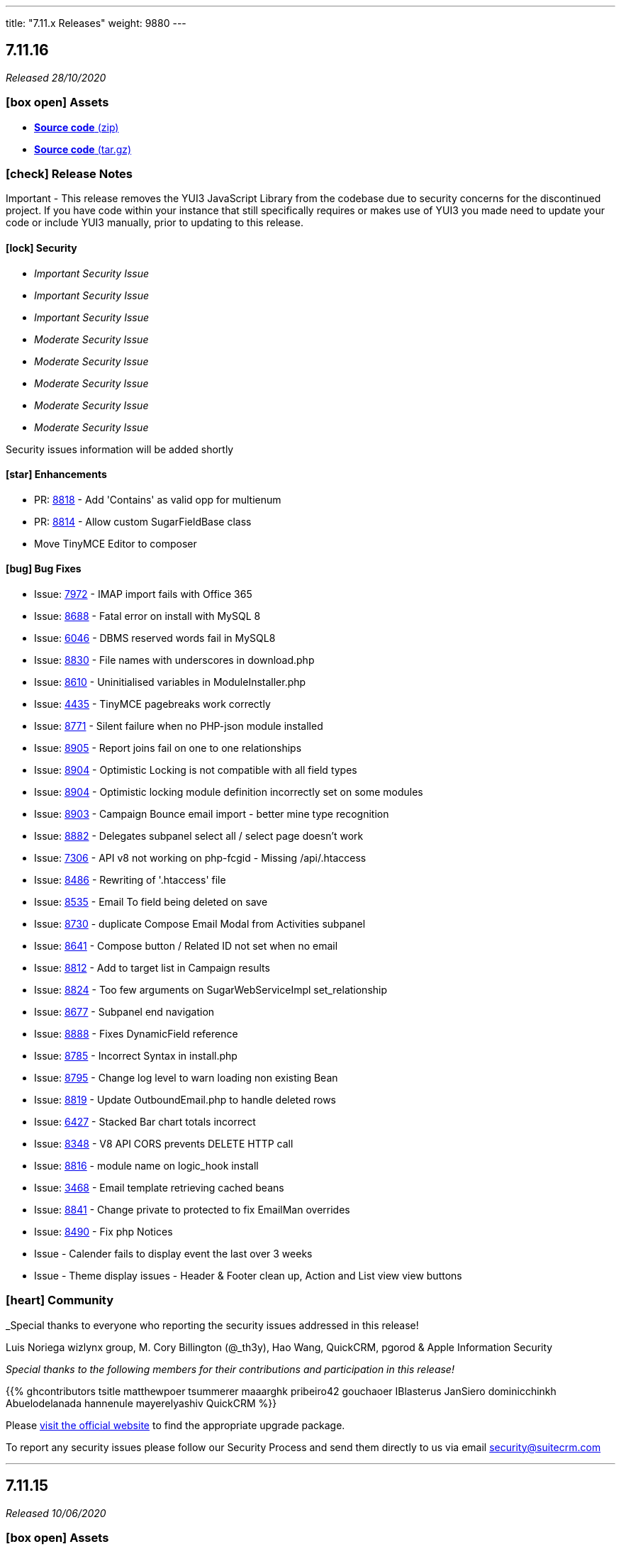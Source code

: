 ---
title: "7.11.x Releases"
weight: 9880
---

:toc:
:toc-title:
:toclevels: 1
:icons: font

== 7.11.16

_Released 28/10/2020_

=== icon:box-open[] Assets

* https://github.com/salesagility/SuiteCRM/archive/v7.11.16.zip[*Source code* (zip)]
* https://github.com/salesagility/SuiteCRM/archive/v7.11.16.tar.gz[*Source code* (tar.gz)]

===  icon:check[] Release Notes

Important - This release removes the YUI3 JavaScript Library from the codebase due to security concerns for the discontinued project.
If you have code within your instance that still specifically requires or makes use of YUI3 you made need to update your code or include YUI3 manually, prior to updating to this release.

==== icon:lock[] Security

* _Important Security Issue_
* _Important Security Issue_
* _Important Security Issue_
* _Moderate Security Issue_
* _Moderate Security Issue_
* _Moderate Security Issue_
* _Moderate Security Issue_
* _Moderate Security Issue_

Security issues information will be added shortly

==== icon:star[] Enhancements

* PR: https://github.com/salesagility/SuiteCRM/issues/8818[8818^] - Add 'Contains' as valid opp for multienum
* PR: https://github.com/salesagility/SuiteCRM/issues/8814[8814^] - Allow custom SugarFieldBase class
* Move TinyMCE Editor to composer


==== icon:bug[] Bug Fixes

* Issue: https://github.com/salesagility/SuiteCRM/issues/7972[7972^] - IMAP import fails with Office 365
* Issue: https://github.com/salesagility/SuiteCRM/issues/8688[8688^] - Fatal error on install with MySQL 8
* Issue: https://github.com/salesagility/SuiteCRM/issues/6046[6046^] - DBMS reserved words fail in MySQL8
* Issue: https://github.com/salesagility/SuiteCRM/issues/8830[8830^] - File names with underscores in download.php
* Issue: https://github.com/salesagility/SuiteCRM/issues/8610[8610^] - Uninitialised variables in ModuleInstaller.php
* Issue: https://github.com/salesagility/SuiteCRM/issues/4435[4435^] - TinyMCE pagebreaks work correctly
* Issue: https://github.com/salesagility/SuiteCRM/issues/8771[8771^] - Silent failure when no PHP-json module installed
* Issue: https://github.com/salesagility/SuiteCRM/issues/8905[8905^] - Report joins fail on one to one relationships
* Issue: https://github.com/salesagility/SuiteCRM/issues/8904[8904^] - Optimistic Locking is not compatible with all field types
* Issue: https://github.com/salesagility/SuiteCRM/issues/8904[8904^] - Optimistic locking module definition incorrectly set on some modules
* Issue: https://github.com/salesagility/SuiteCRM/issues/8903[8903^] - Campaign Bounce email import - better mine type recognition
* Issue: https://github.com/salesagility/SuiteCRM/issues/8882[8882^] - Delegates subpanel select all / select page doesn't work
* Issue: https://github.com/salesagility/SuiteCRM/issues/7306[7306^] - API v8 not working on php-fcgid - Missing /api/.htaccess
* Issue: https://github.com/salesagility/SuiteCRM/issues/8486[8486^] - Rewriting of '.htaccess' file
* Issue: https://github.com/salesagility/SuiteCRM/issues/8535[8535^] - Email To field being deleted on save
* Issue: https://github.com/salesagility/SuiteCRM/issues/8730[8730^] - duplicate Compose Email Modal from Activities subpanel
* Issue: https://github.com/salesagility/SuiteCRM/issues/8641[8641^] - Compose button / Related ID not set when no email
* Issue: https://github.com/salesagility/SuiteCRM/issues/8812[8812^] - Add to target list in Campaign results
* Issue: https://github.com/salesagility/SuiteCRM/issues/8824[8824^] - Too few arguments on SugarWebServiceImpl set_relationship
* Issue: https://github.com/salesagility/SuiteCRM/issues/8677[8677^] - Subpanel end navigation
* Issue: https://github.com/salesagility/SuiteCRM/issues/8888[8888^] - Fixes DynamicField reference
* Issue: https://github.com/salesagility/SuiteCRM/issues/8785[8785^] - Incorrect Syntax in install.php
* Issue: https://github.com/salesagility/SuiteCRM/issues/8795[8795^] - Change log level to warn loading non existing Bean
* Issue: https://github.com/salesagility/SuiteCRM/issues/8819[8819^] - Update OutboundEmail.php to handle deleted rows
* Issue: https://github.com/salesagility/SuiteCRM/issues/6427[6427^] - Stacked Bar chart totals incorrect
* Issue: https://github.com/salesagility/SuiteCRM/issues/8348[8348^] - V8 API CORS prevents DELETE HTTP call
* Issue: https://github.com/salesagility/SuiteCRM/issues/8816[8816^] - module name on logic_hook install
* Issue: https://github.com/salesagility/SuiteCRM/issues/3468[3468^] - Email template retrieving cached beans
* Issue: https://github.com/salesagility/SuiteCRM/issues/8841[8841^] - Change private to protected to fix EmailMan overrides
* Issue: https://github.com/salesagility/SuiteCRM/issues/8490[8490^] - Fix php Notices
* Issue - Calender fails to display event the last over 3 weeks
* Issue - Theme display issues - Header & Footer clean up, Action and List view view buttons


=== icon:heart[] Community

_Special thanks to everyone who reporting the security issues addressed in this release!

Luis Noriega wizlynx group, M. Cory Billington (@_th3y), Hao Wang, QuickCRM, pgorod & Apple Information Security


_Special thanks to the following members for their contributions and participation in this release!_

{{% ghcontributors tsitle matthewpoer tsummerer maaarghk pribeiro42 gouchaoer IBlasterus JanSiero dominicchinkh Abuelodelanada hannenule mayerelyashiv QuickCRM %}}


Please https://suitecrm.com/download[visit the official website] to find the appropriate upgrade package.

To report any security issues please follow our Security Process and send them directly to us via email security@suitecrm.com

'''

== 7.11.15

_Released 10/06/2020_

=== icon:box-open[] Assets

* https://github.com/salesagility/SuiteCRM/archive/v7.11.15.zip[*Source code* (zip)]
* https://github.com/salesagility/SuiteCRM/archive/v7.11.15.tar.gz[*Source code* (tar.gz)]
* https://suitecrm.com/files/162/SuiteCRM-7.11/507/SuiteCRM_Upgrade_Patch.zip[*Upgrade Patch* (zip)]

===  icon:check[] Release Notes

7.11.15 addresses an issue in 7.11.14 where the change log would fail to display, please refer to the 7.11.14 release note for the further details and changes

'''


== 7.11.14

_Released 09/06/2020_

=== icon:box-open[] Assets

* https://github.com/salesagility/SuiteCRM/archive/v7.11.14.zip[*Source code* (zip)]
* https://github.com/salesagility/SuiteCRM/archive/v7.11.14.tar.gz[*Source code* (tar.gz)]
* https://suitecrm.com/files/162/SuiteCRM-7.11/507/SuiteCRM_Upgrade_Patch.zip[*Upgrade Patch* (zip)]

===  icon:check[] Release Notes

This release includes an additional patch that you can install if you are having issue upgrading. This allows you apply the enhancements and fixes we have brought in recent release to the upgrade wizard, prior to you upgrading to hopefully resolve many issue we have seen in the community.
To apply the patch download it from the https://suitecrm.com/files/162/SuiteCRM-7.11/507/SuiteCRM_Upgrade_Patch.zip[here] and install via module loader, not via the upgrade wizard. Then proceed to upgrade as normal.


==== icon:lock[] Security

* _Moderate Security Issue_
* _Moderate Security Issue_
* _Moderate Security Issue_
* _Moderate Security Issue_
* _Moderate Security Issue_

Full disclosure of the security issues addressed in this release will be made at a later date


==== icon:star[] Enhancements

* PR: https://github.com/salesagility/SuiteCRM/pull/7795[7795^] - PR: https://github.com/salesagility/SuiteCRM/pull/7806[7806] Custom Extend Core Modules
* PR: https://github.com/salesagility/SuiteCRM/pull/8405[8405^] - Remove deprecated sudo from .travis.yml
* PR: https://github.com/salesagility/SuiteCRM/pull/8506[8506^] - Increase driver timeouts to be a little more lenient
* PR: https://github.com/salesagility/SuiteCRM/pull/8523[8523^] - Update the index on the target list - targets middle table
* PR: https://github.com/salesagility/SuiteCRM/pull/8618[8618^] - Move OAuth2 Encryption Key into config.php
* PR: https://github.com/salesagility/SuiteCRM/pull/8639[8639^] - Display Data table under maps in any language
* PR: https://github.com/salesagility/SuiteCRM/pull/8638[8638^] - Check permissions only on required directories on upgrade system checks


==== icon:bug[] Bug Fixes

* PR: https://github.com/salesagility/SuiteCRM/pull/6669[6669^] - Issue: https://github.com/salesagility/SuiteCRM/issues/5526[5526^] -  Fix Inline edit date/datetime issue
* PR: https://github.com/salesagility/SuiteCRM/pull/7056[7056^] - Issue: https://github.com/salesagility/SuiteCRM/issues/3911[3911^] -  LDAPAutheticate warnings in log
* PR: https://github.com/salesagility/SuiteCRM/pull/7863[7863^] - Issue: https://github.com/salesagility/SuiteCRM/issues/7723[7723^] -  Fix missing campaign analysis graphs
* PR: https://github.com/salesagility/SuiteCRM/pull/8208[8208^] - Issue: https://github.com/salesagility/SuiteCRM/issues/6676[6676^] -  Add editview check to stop cacheing issues for dates on aow conditions
* PR: https://github.com/salesagility/SuiteCRM/pull/8257[8257^] - Issue: https://github.com/salesagility/SuiteCRM/issues/8261[8261^] -  Handling of temp files during Upgrades
* PR: https://github.com/salesagility/SuiteCRM/pull/8481[8481^] - Issue: https://github.com/salesagility/SuiteCRM/issues/8450[8450^] -  Minor bug in GridLayoutMetaDataParser::addField()
* PR: https://github.com/salesagility/SuiteCRM/pull/8483[8483^] -  Fix function declaration of SugarFieldTime::save()
* PR: https://github.com/salesagility/SuiteCRM/pull/8504[8504^] - Issue: https://github.com/salesagility/SuiteCRM/issues/8499[8499^] -  API V8 issues for password grants SuiteCRM 7.10.22
* PR: https://github.com/salesagility/SuiteCRM/pull/8511[8511^] - Issue: https://github.com/salesagility/SuiteCRM/issues/5012[5012^] -  Remove maxLength from user name in DB config
* PR: https://github.com/salesagility/SuiteCRM/pull/8550[8550^] - Issue: https://github.com/salesagility/SuiteCRM/issues/8549[8549^] -  Added CSS to make case updates textfield re-sizeable
* PR: https://github.com/salesagility/SuiteCRM/pull/8559[8559^] - Fix issue for non based on Emails Campaigns
* PR: https://github.com/salesagility/SuiteCRM/pull/8594[8594^] - Fix db convert directly calling abstract function
* PR: https://github.com/salesagility/SuiteCRM/pull/8596[8596^] - Add missing business hours calculation to reports
* PR: https://github.com/salesagility/SuiteCRM/pull/8597[8597^] - Issue: https://github.com/salesagility/SuiteCRM/issues/5836[5836^] -  Fix/5836 two factor authentication redirect
* PR: https://github.com/salesagility/SuiteCRM/pull/8598[8598^] - Fix usage of deprecated Redis::delete() function
* PR: https://github.com/salesagility/SuiteCRM/pull/8601[8601^] - Fix PHP notices  Fix missing query offset in SugarBean::get_linked_beans() warnings
* PR: https://github.com/salesagility/SuiteCRM/pull/8607[8607^] - Fix missing query offset in SugarBean::get_linked_beans()
* PR: https://github.com/salesagility/SuiteCRM/pull/8629[8629^] - Fix string within sub query
* PR: https://github.com/salesagility/SuiteCRM/pull/8635[8635^] - Download link displayed twice. No Delete link in Diagnostic
* PR: https://github.com/salesagility/SuiteCRM/pull/8636[8636^] - Issue: https://github.com/salesagility/SuiteCRM/issues/8489[8489^] -  No validation when using header save button in AOS_Products
* PR: https://github.com/salesagility/SuiteCRM/pull/8638[8638^] - Issue: https://github.com/salesagility/SuiteCRM/issues/8637[8637^] -  Upgrade Wizard fatal error after upgrade on windows
* PR: https://github.com/salesagility/SuiteCRM/pull/8646[8646^] - Fix Report navigation display
* PR: https://github.com/salesagility/SuiteCRM/pull/8647[8647^] - Issue: https://github.com/salesagility/SuiteCRM/issues/5487[5487^] -  Report groups repeat for each record
* PR: https://github.com/salesagility/SuiteCRM/pull/8648[8648^] - Issue: https://github.com/salesagility/SuiteCRM/issues/7821[7821^] -  Fix Username alignment in all screen widths
* PR: https://github.com/salesagility/SuiteCRM/pull/8651[8651^] - Fix warnings when running upgrade via cli
* PR: https://github.com/salesagility/SuiteCRM/pull/8652[8652^] - Issue: https://github.com/salesagility/SuiteCRM/issues/8643[8643^] -  Reports do not work related module custom fields
* PR: https://github.com/salesagility/SuiteCRM/pull/8654[8654^] - Fix naming from SugarCRM Reports to AOR_Reports
* PR: https://github.com/salesagility/SuiteCRM/pull/8655[8655^] - Reports: Remove useless recalculation
* PR: https://github.com/salesagility/SuiteCRM/pull/8659[8659^] - Issue: https://github.com/salesagility/SuiteCRM/issues/7766[7766^] -  Invalid depreciated log in SugarBean fixUpFormatting
* PR: https://github.com/salesagility/SuiteCRM/pull/8661[8661^] - Task Status key is displayed in View Summary
* PR: https://github.com/salesagility/SuiteCRM/pull/8754[8754^] - Remove unused google service from the vendor directory
* PR: https://github.com/salesagility/SuiteCRM/pull/8755[8755^] - Issue: https://github.com/salesagility/SuiteCRM/issues/7152[7152^] -  Fix cases Update text not saving when using html field
* PR: https://github.com/salesagility/SuiteCRM/pull/8758[8758^] - Issue: https://github.com/salesagility/SuiteCRM/issues/8757[8757^] -  Time format preference typo


=== icon:heart[] Community

_Special thanks to everyone who reporting the security issues addressed in this release!

Đào Quốc Vương, Global Ip Action & Connor Shea


_Special thanks to the following members for their contributions and participation in this release!_

{{% ghcontributors gitbnw iDevIt007 QuickCRM lazka 604media marin-h ChangezKhan serfreeman1337 connorshea tsmgeek tsitle %}}


Please https://suitecrm.com/download[visit the official website] to find the appropriate upgrade package.

To report any security issues please follow our Security Process and send them directly to us via email security@suitecrm.com


'''

== 7.11.13

_Released 25/03/2020_

=== icon:box-open[] Assets

* https://github.com/salesagility/SuiteCRM/archive/v7.11.13.zip[*Source code* (zip)]
* https://github.com/salesagility/SuiteCRM/archive/v7.11.13.tar.gz[*Source code* (tar.gz)]

===  icon:check[] Release Notes

==== icon:lock[] Security

* _Critical Security Vulnerability_
* _Important Security Issue_
* _Important Security Issue_

Full disclosure of the security issues addressed in this release will be made at a later date


==== icon:bug[] Bug Fixes

* Issue: https://github.com/salesagility/SuiteCRM/issues/5836[5836^] - Two Factor Authentication redirect to User profile
* Issue: https://github.com/salesagility/SuiteCRM/issues/8582[8582^] - DBManager::convert calls abstract function
* Issue: https://github.com/salesagility/SuiteCRM/issues/6676[6676^] - Multiple datetime value condition issues in Workflow / Reports
* Issue: https://github.com/salesagility/SuiteCRM/issues/7011[7011^] - Intial User Login Duplicate Timezone Request / Blank screen
* Issue: https://github.com/salesagility/SuiteCRM/issues/8261[8261^] - Upgrade Issues - Handling of temp files during Upgrades
* Issue: https://github.com/salesagility/SuiteCRM/pull/8483[8483^] - Fix function declaration of SugarFieldTime::save()

=== icon:heart[] Community

_Special thanks to all who contributed to this release!_

Please https://suitecrm.com/upgrade-suitecrm[visit the official website] to find the appropriate upgrade package.

To report any security issues please follow our Security Process and send them directly to us via email security@suitecrm.com

'''

== 7.11.12

_Released 14/02/2020_

=== icon:box-open[] Assets

* https://github.com/salesagility/SuiteCRM/archive/v7.11.12.zip[*Source code* (zip)]
* https://github.com/salesagility/SuiteCRM/archive/v7.11.12.tar.gz[*Source code* (tar.gz)]

===  icon:check[] Release Notes

==== icon:lock[] Security

* https://cve.mitre.org/cgi-bin/cvename.cgi?name=2020-8803[CVE: 2020-8803^] - Local File Inclusion
* https://cve.mitre.org/cgi-bin/cvename.cgi?name=2020-8801[CVE: 2020-8801^] - PHP Object Injections
* https://cve.mitre.org/cgi-bin/cvename.cgi?name=2020-8800[CVE: 2020-8800^] - Second-Order PHP Object Injections
* https://cve.mitre.org/cgi-bin/cvename.cgi?name=2020-8802[CVE: 2020-8802^] - Bean Manipulation


==== icon:bug[] Bug Fixes

* Issue: https://github.com/salesagility/SuiteCRM/issues/8541[8541^] - MySQL Database breaking on special characters
* Backward incompatible config changes

=== icon:heart[] Community

_Special thanks to http://karmainsecurity.com/[Egidio Romano^] for reporting the security issues addressed in this release!_

Please https://suitecrm.com/upgrade-suitecrm[visit the official website] to find the appropriate upgrade package.

To report any security issues please follow our Security Process and send them directly to us via email security@suitecrm.com

'''

== 7.11.11

_Released 10/02/2020_

=== icon:box-open[] Assets

* https://github.com/salesagility/SuiteCRM/archive/v7.11.11.zip[*Source code* (zip)]
* https://github.com/salesagility/SuiteCRM/archive/v7.11.11.tar.gz[*Source code* (tar.gz)]

[discrete]

==== icon:clipboard[] Administrators Note 1/2
You may notice when installing SuiteCRM a new panel which allows for the configuration of different collations and type-sets. This is part of our progression towards resolving issues with special characters and emojis. Currently available sets include utf8 and utf8mb4.

==== icon:clipboard[] Administrators Note 2/2
Within this release, we have also resolved a few known issues with the upgrade process; however, they will unfortunately not take effect until the next upgrade cycle. Therefore it is vital that if you encounter any problems while installing that you review and follow the recommended process within the SuiteDocs upgrade debugging page which can be found https://community.suitecrm.com/t/debugging-steps-for-use-in-upgrade-version-prior-to-7-11-11-and-7-10-23/71273[here]

==== icon:wrench[] Potential breaking change with package container-interop
If you maintain a CRM utilising container-interop for API extension, you should note that this release may require some small changes to routing as seen below:

Instead of `Interop`
```
use Interop\Container\ContainerInterface;
```
Make use of `Psr`
```
use Psr\Container\ContainerInterface;
```



[discrete]

===  icon:check[] Release Notes

==== icon:lock[] Security

* CVE: https://cve.mitre.org/cgi-bin/cvename.cgi?name=CVE-2020-8787[CVE-2020-8787^] - Bean ID validation strictness
* CVE: https://cve.mitre.org/cgi-bin/cvename.cgi?name=CVE-2020-8783[CVE-2020-8783^] - Neutralization of potential vulnerability with use of Special Elements within SQL
* CVE: https://cve.mitre.org/cgi-bin/cvename.cgi?name=CVE-2020-8784[CVE-2020-8784^] - Neutralization of potential vulnerability with use of Special Elements within SQL
* CVE: https://cve.mitre.org/cgi-bin/cvename.cgi?name=CVE-2020-8785[CVE-2020-8785^] - Neutralization of potential vulnerability with use of Special Elements within SQL
* CVE: https://cve.mitre.org/cgi-bin/cvename.cgi?name=CVE-2020-8786[CVE-2020-8786^] - Neutralization of potential vulnerability with use of Special Elements within SQL

[discrete]

==== icon:star[] Enhancements

* PR: https://github.com/salesagility/SuiteCRM/pull/8100[8100^] - Issue: https://github.com/salesagility/SuiteCRM/issues/8099[8099^] - Add a way to hide/show columnChooser in ListViews
* PR: https://github.com/salesagility/SuiteCRM/pull/7879[7879^] - Issue: https://github.com/salesagility/SuiteCRM/issues/7876[7876^] - Render phone fields as links
* PR: https://github.com/salesagility/SuiteCRM/pull/8215[8215^] - Scroll QR&R to see the 'sync with vardefs' part
* PR: https://github.com/salesagility/SuiteCRM/pull/8164[8164^] - More inclusive language
* PR: https://github.com/salesagility/SuiteCRM/pull/8160[8160^] - Updated CONTRIBUTING.md
* PR: https://github.com/salesagility/SuiteCRM/pull/7798[7798^] - Database character set configuration

[discrete]

==== icon:bug[] Bug Fixes

* PR: https://github.com/salesagility/SuiteCRM/pull/8422[8422^] - Issue: https://github.com/salesagility/SuiteCRM/issues/8421[8421^] - Fix issue with validation on aos settings
* PR: https://github.com/salesagility/SuiteCRM/pull/8395[8395^] - Issue: https://github.com/salesagility/SuiteCRM/issues/6000[6000^] - Notifications not working when using mssql
* PR: https://github.com/salesagility/SuiteCRM/pull/8353[8353^] - Issue: https://github.com/salesagility/SuiteCRM/issues/8351[8351^] - Datepicker missing in massupdate for custom datetime field type
* PR: https://github.com/salesagility/SuiteCRM/pull/8298[8298^] - Issue: https://github.com/salesagility/SuiteCRM/issues/8295[8295^] - Fix sorting icons showing counterwise
* PR: https://github.com/salesagility/SuiteCRM/pull/8285[8285^] - Issue: https://github.com/salesagility/SuiteCRM/issues/6990[6990^] - Run Email Notification not working
* PR: https://github.com/salesagility/SuiteCRM/pull/8274[8274^] - Issue: https://github.com/salesagility/SuiteCRM/issues/8273[8273^] - Check the selected e-mail client
* PR: https://github.com/salesagility/SuiteCRM/pull/8233[8233^] - Issue: https://github.com/salesagility/SuiteCRM/issues/8057[8057^] - Backport various PHP 7.4 fixes
* PR: https://github.com/salesagility/SuiteCRM/pull/8205[8205^] - Issue: https://github.com/salesagility/SuiteCRM/issues/8180[8180^] - Font colour is the same as the search bar bg
* PR: https://github.com/salesagility/SuiteCRM/pull/8053[8053^] - Issue: https://github.com/salesagility/SuiteCRM/issues/7874[7874^] - Unable to use custom _head.tpl file (alternative fix)
* PR: https://github.com/salesagility/SuiteCRM/pull/8139[8139^] - Issue: https://github.com/salesagility/SuiteCRM/issues/8134[8134^] - Logo not in left-hand corner anymore
* PR: https://github.com/salesagility/SuiteCRM/pull/8158[8158^] - Issue: https://github.com/salesagility/SuiteCRM/issues/8151[8151^] - Updating FPEvent unit test to use correct array
* PR: https://github.com/salesagility/SuiteCRM/pull/8181[8181^] - Issue: https://github.com/salesagility/SuiteCRM/issues/7305[7305^] - Scheduled reports execute in the timezone specified
* PR: https://github.com/salesagility/SuiteCRM/pull/8188[8188^] - Issue: https://github.com/salesagility/SuiteCRM/issues/8183[8183^] - Non-group records show on list view if group only access
* PR: https://github.com/salesagility/SuiteCRM/pull/8190[8190^] - Issue: https://github.com/salesagility/SuiteCRM/issues/8173[8173^] - Workflow actions missing in edit and detail view
* PR: https://github.com/salesagility/SuiteCRM/pull/8424[8424^] - Remove 'buggy version check' from php version checker
* PR: https://github.com/salesagility/SuiteCRM/pull/8363[8363^] - Adding fix to silent upgrade's upgrade history save
* PR: https://github.com/salesagility/SuiteCRM/pull/8346[8346^] - Update links
* PR: https://github.com/salesagility/SuiteCRM/pull/8344[8344^] - Email1 field now gets populated through API
* PR: https://github.com/salesagility/SuiteCRM/pull/8340[8340^] - API returns the emailAddress Relationship link
* PR: https://github.com/salesagility/SuiteCRM/pull/8322[8322^] - Remove Schedulers cron instructions from filter pop-up
* PR: https://github.com/salesagility/SuiteCRM/pull/8258[8258^] - Fix "!" in pQuery and add tests
* PR: https://github.com/salesagility/SuiteCRM/pull/8243[8243^] - Clear PHP notice on Home page and improve suitecrm.log message
* PR: https://github.com/salesagility/SuiteCRM/pull/8198[8198^] - Unit test fixes for 7.10.x
* PR: https://github.com/salesagility/SuiteCRM/pull/7832[7832^] - V8 API swagger.json
* PR: https://github.com/salesagility/SuiteCRM/pull/6709[6709^] - Avoid printing js content in CLI commands
* PR: https://github.com/salesagility/SuiteCRM/pull/8458[8458^] - Fix install layout db options
* PR: https://github.com/salesagility/SuiteCRM/pull/8468[8468^] - Fix slim api
* PR: https://github.com/salesagility/SuiteCRM/pull/8193[8193^] - Fixed employees module not appearing in ACL role list
* PR: https://github.com/salesagility/SuiteCRM/pull/8326[8326^] - Logo upload

[discrete]

==== icon:code-branch[] Development

* PR: https://github.com/salesagility/SuiteCRM/pull/8231[8231^] - Issue: https://github.com/salesagility/SuiteCRM/issues/7891[7891^] - Clean up include/ tests
* PR: https://github.com/salesagility/SuiteCRM/pull/8218[8218^] - Issue: https://github.com/salesagility/SuiteCRM/issues/7744[7744^] - Remove deprecated functions from utils.php
* PR: https://github.com/salesagility/SuiteCRM/pull/8217[8217^] - Issue: https://github.com/salesagility/SuiteCRM/issues/7744[7744^] - Remove the deprecated load_menu() function in utils.php
* PR: https://github.com/salesagility/SuiteCRM/pull/7807[7807^] - Issue: https://github.com/salesagility/SuiteCRM/issues/7740[7740^] - Replacing the StateChecker with database truncation in tests
* PR: https://github.com/salesagility/SuiteCRM/pull/8379[8379^] - Deprecate _pp functions
* PR: https://github.com/salesagility/SuiteCRM/pull/8378[8378^] - Misc code formatting improvements
* PR: https://github.com/salesagility/SuiteCRM/pull/8350[8350^] - Add tests for splitTime() on TimeDate
* PR: https://github.com/salesagility/SuiteCRM/pull/8314[8314^] - Fix parameter order for asserts in unit tests
* PR: https://github.com/salesagility/SuiteCRM/pull/8300[8300^] - Add tests for TimeDate class
* PR: https://github.com/salesagility/SuiteCRM/pull/8313[8313^] - Add more TimeDate tests
* PR: https://github.com/salesagility/SuiteCRM/pull/8299[8299^] - Add tests and PHPDocs for return_bytes function
* PR: https://github.com/salesagility/SuiteCRM/pull/8296[8296^] - A few more little fixes for the formatting in the test suite.
* PR: https://github.com/salesagility/SuiteCRM/pull/8283[8283^] - Unit test cleanup
* PR: https://github.com/salesagility/SuiteCRM/pull/8253[8253^] - Remove some old code referencing PHP 5.3
* PR: https://github.com/salesagility/SuiteCRM/pull/8252[8252^] - Deprecate various utils functions that are unused
* PR: https://github.com/salesagility/SuiteCRM/pull/8249[8249^] - Add unit tests for is_admin() function
* PR: https://github.com/salesagility/SuiteCRM/pull/8236[8236^] - Update the Travis Code Coverage job
* PR: https://github.com/salesagility/SuiteCRM/pull/8235[8235^] - Clean up misc unit tests
* PR: https://github.com/salesagility/SuiteCRM/pull/8234[8234^] - Add tests for check_php_version
* PR: https://github.com/salesagility/SuiteCRM/pull/8216[8216^] - Add a PHPDoc comment and test to unencodeMultienum()
* PR: https://github.com/salesagility/SuiteCRM/pull/8156[8156^] - tests: throw an error in case exit() is called during testing
* PR: https://github.com/salesagility/SuiteCRM/pull/8477[8477^] - Fix/Avoid WebDriver Timeouts in Travis createModule Tests
* PR: https://github.com/salesagility/SuiteCRM/pull/8509[8509^] - Fixing typo in seperator/separator change
* PR: https://github.com/salesagility/SuiteCRM/pull/8518[8518^] - Fix backwards compatibility with seperator/separator css
* PR: https://github.com/salesagility/SuiteCRM/pull/7580[7580^] - Update export_excel_compatible to work with all Excel versions
* PR: https://github.com/salesagility/SuiteCRM/pull/8297[8297^] - Add PHPDoc and deprecate unTranslateNum
* PR: https://github.com/salesagility/SuiteCRM/pull/8310[8310^] - Backport more PHP 7.4 fixes
* PR: https://github.com/salesagility/SuiteCRM/pull/8152[8152^] - Update html-purifier to 4.12
* PR: https://github.com/salesagility/SuiteCRM/pull/8161[8161^] - Fix a PHP warning in Meeting.php
[discrete]

=== icon:heart[] Community

_Special thanks to http://karmainsecurity.com/[Egidio Romano^] for reporting the security issues addressed in this release!_

_Special thanks to the following members for their contributions and participation in this release!_

{{% ghcontributors re8260 connorshea marin-h ebogaard lazka crgrieve Abuelodelanada dominicchinkh kichloo %}}

Please https://suitecrm.com/download[visit the official website] to find the appropriate upgrade package.

To report any security issues please follow our Security Process and send them directly to us via email security@suitecrm.com

'''

== 7.11.10

_Released 11/11/2019_

=== icon:box-open[] Assets

* https://github.com/salesagility/SuiteCRM/archive/v7.11.10.zip[*Source code* (zip)]
* https://github.com/salesagility/SuiteCRM/archive/v7.11.10.tar.gz[*Source code* (tar.gz)]

===  icon:check[] Release Notes

==== icon:lock[] Security

* CVE: Unassigned - SQL Injection

==== icon:bug[] Bug Fixes

* PR: https://github.com/salesagility/SuiteCRM/pull/8185[8185^] - Issue: https://github.com/salesagility/SuiteCRM/issues/7946[7946^] - Removed unnecessary JSSource files
* PR: https://github.com/salesagility/SuiteCRM/pull/8187[8187^] - Issue: https://github.com/salesagility/SuiteCRM/issues/8183[8183^] - Non-group records show on list view if group only access
* PR: https://github.com/salesagility/SuiteCRM/pull/8189[8189^] - Issue: https://github.com/salesagility/SuiteCRM/issues/8151[8151^] - Email Template
* PR: https://github.com/salesagility/SuiteCRM/pull/8190[8190^] - Issue: https://github.com/salesagility/SuiteCRM/issues/8173[8173^] - Workflow actions missing in edit and detail view
* PR: https://github.com/salesagility/SuiteCRM/pull/8192[8192^] - Fixed employees module not appearing in ACL role list
* PR: https://github.com/salesagility/SuiteCRM/pull/8207[8207^] - Issue: https://github.com/salesagility/SuiteCRM/issues/8203[8203^] - Repair Administration section ISSUENAME Google Calendar settings menu option

Please https://suitecrm.com/download[visit the official website] to find the appropriate upgrade package.

To report any security issues please follow our Security Process and send them directly to us via email security@suitecrm.com

'''

== 7.11.9

_Released 04/11/2019_

=== icon:box-open[] Assets

* https://github.com/salesagility/SuiteCRM/archive/v7.11.9.zip[*Source code* (zip)]
* https://github.com/salesagility/SuiteCRM/archive/v7.11.9.tar.gz[*Source code* (tar.gz)]

===  icon:check[] Release Notes

==== icon:lock[] Security

* CVE: https://cve.mitre.org/cgi-bin/cvename.cgi?name=CVE-2019-18782[CVE-2019-18782^] - .htaccess Improvements
* CVE: https://cve.mitre.org/cgi-bin/cvename.cgi?name=CVE-2019-18785[CVE-2019-18785^] - API Access Token and Credential fix
* CVE: https://cve.mitre.org/cgi-bin/cvename.cgi?name=CVE-2019-18784[CVE-2019-18784^] - Neutralization of potential vulnerability with use of Special Elements within SQL

[discrete]

==== icon:star[] Enhancements

* PR: https://github.com/salesagility/SuiteCRM/pull/7198[7198^] - Add Robo API commands
* PR: https://github.com/salesagility/SuiteCRM/pull/5464[5464^] - Filter email templates on Events
* PR: https://github.com/salesagility/SuiteCRM/pull/7829[7829^] - Issue: https://github.com/salesagility/SuiteCRM/issues/7828[7828^] - Robo tasks for common actions that are performed in Repair Administration module
* PR: https://github.com/salesagility/SuiteCRM/pull/7819[7819^] - Issue: https://github.com/salesagility/SuiteCRM/issues/7817[7817^] - Added option to filter WorkFlows by module name
* PR: https://github.com/salesagility/SuiteCRM/pull/7809[7809^] - Robo: Add a --filter option to tests:unit for filtering tests
* PR: https://github.com/salesagility/SuiteCRM/pull/7808[7808^] - Issue: https://github.com/salesagility/SuiteCRM/issues/7621[7621^] - Add support for config_override.test.php
* PR: https://github.com/salesagility/SuiteCRM/pull/7844[7844^] - SuiteP: Add html data tags to allow module and field identification
* PR: https://github.com/salesagility/SuiteCRM/pull/7837[7837^] - Issue: https://github.com/salesagility/SuiteCRM/issues/7836[7836^] - Robo task to compile css in a custom theme
* PR: https://github.com/salesagility/SuiteCRM/pull/7834[7834^] - Workflow: Properly delete records which are marked as deleted
* PR: https://github.com/salesagility/SuiteCRM/pull/7910[7910^] - Issue: https://github.com/salesagility/SuiteCRM/issues/7885[7885^] - Add a SECURITY.md to the repository

[discrete]

==== icon:bug[] Bug Fixes

* PR: https://github.com/salesagility/SuiteCRM/pull/8154[8154^] - Issue: https://github.com/salesagility/SuiteCRM/issues/8153[8153^] - SQL query in the ACLAction code
* PR: https://github.com/salesagility/SuiteCRM/pull/8151[8151^] - Resolve issue with email templates
* PR: https://github.com/salesagility/SuiteCRM/pull/7659[7659^] - Icons not rendering properly in Alerts
* PR: https://github.com/salesagility/SuiteCRM/pull/7655[7655^] - Issue: https://github.com/salesagility/SuiteCRM/issues/7648[7648^] - Case Module: Description field not showing after Save and continue
* PR: https://github.com/salesagility/SuiteCRM/pull/7650[7650^] - 'customMetadate' typo in DashletGeneric.php
* PR: https://github.com/salesagility/SuiteCRM/pull/7643[7643^] - Issue: https://github.com/salesagility/SuiteCRM/issues/7622[7622^] - Make the code:coverage Robo command work outside of CI
* PR: https://github.com/salesagility/SuiteCRM/pull/7641[7641^] - Issue: https://github.com/salesagility/SuiteCRM/issues/7396[7396^] - Update button clears DateTime parameter in Reports Module
* PR: https://github.com/salesagility/SuiteCRM/pull/7638[7638^] - Issue: https://github.com/salesagility/SuiteCRM/issues/7315[7315^] - Adding parameter date field in Reports module causes error in Browser console
* PR: https://github.com/salesagility/SuiteCRM/pull/7627[7627^] - Update sugar_3.js to fix a MassUpdate undefined error
* PR: https://github.com/salesagility/SuiteCRM/pull/7587[7587^] - Issue: https://github.com/salesagility/SuiteCRM/issues/7586[7586^] - Unnecessary include in UserService
* PR: https://github.com/salesagility/SuiteCRM/pull/7529[7529^] - Codacy
* PR: https://github.com/salesagility/SuiteCRM/pull/7525[7525^] - API Create Relationship via Link
* PR: https://github.com/salesagility/SuiteCRM/pull/7515[7515^] - Scheduled Reports: Fix report name relation and popup search
* PR: https://github.com/salesagility/SuiteCRM/pull/7428[7428^] - Issue: https://github.com/salesagility/SuiteCRM/issues/7427[7427^] - Show logs lines that was made by anonymous
* PR: https://github.com/salesagility/SuiteCRM/pull/7195[7195^] - Inspections compatibility
* PR: https://github.com/salesagility/SuiteCRM/pull/7193[7193^] - Remove Unused Import
* PR: https://github.com/salesagility/SuiteCRM/pull/7141[7141^] - Type casting
* PR: https://github.com/salesagility/SuiteCRM/pull/6765[6765^] - Issue: https://github.com/salesagility/SuiteCRM/issues/321[321^] - Hitting enter in the password input saves the user but not the password
* PR: https://github.com/salesagility/SuiteCRM/pull/6503[6503^] - Add a SAML2 metadata endpoint
* PR: https://github.com/salesagility/SuiteCRM/pull/5537[5537^] - Issue: https://github.com/salesagility/SuiteCRM/issues/5520[5520^] - Do not clear existing attachments when loading a template
* PR: https://github.com/salesagility/SuiteCRM/pull/4471[4471^] - Update DeleteRelationship.php
* PR: https://github.com/salesagility/SuiteCRM/pull/3820[3820^] - search_by_module REST API
* PR: https://github.com/salesagility/SuiteCRM/pull/7826[7826^] - Issue: https://github.com/salesagility/SuiteCRM/issues/2825[2825^] - Now we translate the title tag for recently viewed links
* PR: https://github.com/salesagility/SuiteCRM/pull/7822[7822^] - Issue: https://github.com/salesagility/SuiteCRM/issues/7821[7821^] - User name is not aligned in 1200px to 1600px screens
* PR: https://github.com/salesagility/SuiteCRM/pull/7818[7818^] - InboundEmailTest: Make tests independent to make them work with the state checker
* PR: https://github.com/salesagility/SuiteCRM/pull/7816[7816^] - Removing an item from subpanel should only require the item edit access right
* PR: https://github.com/salesagility/SuiteCRM/pull/7815[7815^] - Save email addresses before saving company/person
* PR: https://github.com/salesagility/SuiteCRM/pull/7814[7814^] - SQL query bug for quote purchase subpanel
* PR: https://github.com/salesagility/SuiteCRM/pull/7813[7813^] - Issue: https://github.com/salesagility/SuiteCRM/issues/7810[7810^] - Pencil present in Top Menu for users with non editing permission
* PR: https://github.com/salesagility/SuiteCRM/pull/7802[7802^] - Issue: https://github.com/salesagility/SuiteCRM/issues/6830[6830^] - Code coverage as a separate stage in CI
* PR: https://github.com/salesagility/SuiteCRM/pull/7797[7797^] - Issue: https://github.com/salesagility/SuiteCRM/issues/7779[7779^] - PHP Fatal error in modules/Connectors
* PR: https://github.com/salesagility/SuiteCRM/pull/7783[7783^] - Issue: https://github.com/salesagility/SuiteCRM/issues/7780[7780^] - Bad css format in Date and Date Range Inputs in search forms
* PR: https://github.com/salesagility/SuiteCRM/pull/7782[7782^] - Issue: https://github.com/salesagility/SuiteCRM/issues/7781[7781^] - Now we can compile SuiteP only one color_scheme
* PR: https://github.com/salesagility/SuiteCRM/pull/7777[7777^] - Issue: https://github.com/salesagility/SuiteCRM/issues/7784[7784^] - Grouping by with xxx_usdollar currency fields
* PR: https://github.com/salesagility/SuiteCRM/pull/7774[7774^] - EmailMarketing: Add security groups support
* PR: https://github.com/salesagility/SuiteCRM/pull/7773[7773^] - Make robo test commands fail if tests fail
* PR: https://github.com/salesagility/SuiteCRM/pull/7771[7771^] - Issue: https://github.com/salesagility/SuiteCRM/issues/7620[7620^] - Add dotenv support for the test environment
* PR: https://github.com/salesagility/SuiteCRM/pull/7762[7762^] - Issue: https://github.com/salesagility/SuiteCRM/issues/7761[7761^] - htaccess issue
* PR: https://github.com/salesagility/SuiteCRM/pull/7760[7760^] - SugarEmail: Fix 'to' field not being filled when the last record doesn't have an email
* PR: https://github.com/salesagility/SuiteCRM/pull/7746[7746^] - Issue: https://github.com/salesagility/SuiteCRM/issues/7675[7675^] - Add a function to compare properly indices definitions
* PR: https://github.com/salesagility/SuiteCRM/pull/7741[7741^] - Clean up a bunch of unit tests
* PR: https://github.com/salesagility/SuiteCRM/pull/7711[7711^] - Issue: https://github.com/salesagility/SuiteCRM/issues/2928[2928^] - Clear Zend OPcache when writing files
* PR: https://github.com/salesagility/SuiteCRM/pull/7690[7690^] - Composerify Zend Lucene
* PR: https://github.com/salesagility/SuiteCRM/pull/7906[7906^] - Update Gitattributes + codeception.dist.yml
* PR: https://github.com/salesagility/SuiteCRM/pull/7904[7904^] - Issue: https://github.com/salesagility/SuiteCRM/issues/7903[7903^] - Verify if $bean is_subclass_of SugarBean so we can check access
* PR: https://github.com/salesagility/SuiteCRM/pull/7900[7900^] - Issue: https://github.com/salesagility/SuiteCRM/issues/7869[7869^] - Protect against illegal string offset warnings in aow_utils
* PR: https://github.com/salesagility/SuiteCRM/pull/7899[7899^] - Issue: https://github.com/salesagility/SuiteCRM/issues/7868[7868^] - 'Undefined index: leads_id' notices in AOR_Report.php
* PR: https://github.com/salesagility/SuiteCRM/pull/7898[7898^] - Issue: https://github.com/salesagility/SuiteCRM/issues/7552[7552^] - AOR Reports - Mysqli_query failed when execute Report as normal User
* PR: https://github.com/salesagility/SuiteCRM/pull/7892[7892^] - Issue: https://github.com/salesagility/SuiteCRM/issues/5652[5652^] - Ending spaces in language strings
* PR: https://github.com/salesagility/SuiteCRM/pull/7877[7877^] - Issue: https://github.com/salesagility/SuiteCRM/issues/7875[7875^] - Wrong render in DateRangeInput using 'Between' Option
* PR: https://github.com/salesagility/SuiteCRM/pull/7871[7871^] - Issue: https://github.com/salesagility/SuiteCRM/issues/7870[7870^] - Improvements in css for date_input and labels in EditView
* PR: https://github.com/salesagility/SuiteCRM/pull/7865[7865^] - Refixed #7393 without breaking headers for non-pulldown fields
* PR: https://github.com/salesagility/SuiteCRM/pull/7866[7866^] - Issue: https://github.com/salesagility/SuiteCRM/issues/6535[6535^] - Replace contact_xxx in templates also for leads/prospects/users
* PR: https://github.com/salesagility/SuiteCRM/pull/7864[7864^] - Issue: https://github.com/salesagility/SuiteCRM/issues/7642[7642^] - Replace Title with Job Title
* PR: https://github.com/salesagility/SuiteCRM/pull/7858[7858^] - Issue: https://github.com/salesagility/SuiteCRM/issues/6442[6442^] - Fix Issue when importing non UTF-8 CSV file
* PR: https://github.com/salesagility/SuiteCRM/pull/7857[7857^] - Issue: https://github.com/salesagility/SuiteCRM/issues/7848[7848^] - Temporarily revert PHP 5.5 from the Travis build
* PR: https://github.com/salesagility/SuiteCRM/pull/7855[7855^] - Issue: https://github.com/salesagility/SuiteCRM/issues/7613[7613^] - Status/State usage causing translation errors
* PR: https://github.com/salesagility/SuiteCRM/pull/7853[7853^] - Issue: https://github.com/salesagility/SuiteCRM/issues/7848[7848^] - Move the PHP 5.6 job to xenial
* PR: https://github.com/salesagility/SuiteCRM/pull/7847[7847^] - Issue: https://github.com/salesagility/SuiteCRM/issues/6012[6012^] - Emails being sent from 'Root User'
* PR: https://github.com/salesagility/SuiteCRM/pull/7841[7841^] - Update issue 'Undefined index: docType' PHP notice PR templates to comment on how to include code
* PR: https://github.com/salesagility/SuiteCRM/pull/7839[7839^] - Issue: https://github.com/salesagility/SuiteCRM/issues/7838[7838^] - 'Undefined index: docType' PHP notice
* PR: https://github.com/salesagility/SuiteCRM/pull/7833[7833^] - SugarFeed: Various fixes for 7.10.19/20 regressions
* PR: https://github.com/salesagility/SuiteCRM/pull/7965[7965^] - Issue: https://github.com/salesagility/SuiteCRM/issues/7964[7964^] - Report Total Field formatting is inconsistent
* PR: https://github.com/salesagility/SuiteCRM/pull/7963[7963^] - Issue: https://github.com/salesagility/SuiteCRM/issues/7962[7962^] - Sending emails with apostrophe in email address
* PR: https://github.com/salesagility/SuiteCRM/pull/7959[7959^] - Issue: https://github.com/salesagility/SuiteCRM/issues/3860[3860^] - Fix typo in InboundEmail.php
* PR: https://github.com/salesagility/SuiteCRM/pull/7957[7957^] - Silent upgrade
* PR: https://github.com/salesagility/SuiteCRM/pull/7956[7956^] - Issue: https://github.com/salesagility/SuiteCRM/issues/7955[7955^] - Admin blank screen post upgrade to 7.11.8
* PR: https://github.com/salesagility/SuiteCRM/pull/7952[7952^] - Update the .gitattributes export-ignore list
* PR: https://github.com/salesagility/SuiteCRM/pull/7951[7951^] - Issue: https://github.com/salesagility/SuiteCRM/issues/6691[6691^] - Typo in key - LBL_ORIGINAL_MESSAGE_SEPERATOR
* PR: https://github.com/salesagility/SuiteCRM/pull/7950[7950^] - Issue: https://github.com/salesagility/SuiteCRM/issues/7926[7926^] - Do not divide by adjustment if it equals 0
* PR: https://github.com/salesagility/SuiteCRM/pull/7944[7944^] - Issue: https://github.com/salesagility/SuiteCRM/issues/3129[3129^] - Use correct Business Hours field name for opening hours check
* PR: https://github.com/salesagility/SuiteCRM/pull/7943[7943^] - Issue: https://github.com/salesagility/SuiteCRM/issues/7942[7942^] - Add bool to eligible fields for merging
* PR: https://github.com/salesagility/SuiteCRM/pull/7930[7930^] - Typos in audit template metadata
* PR: https://github.com/salesagility/SuiteCRM/pull/7929[7929^] - Issue: https://github.com/salesagility/SuiteCRM/issues/7928[7928^] - Upgrade wizard recommends composer update instead of composer install
* PR: https://github.com/salesagility/SuiteCRM/pull/7925[7925^] - Enable Delete button in Actions menu
* PR: https://github.com/salesagility/SuiteCRM/pull/7924[7924^] - Issue: https://github.com/salesagility/SuiteCRM/issues/7923[7923^] - Verify the variable is an array
* PR: https://github.com/salesagility/SuiteCRM/pull/7922[7922^] - Issue: https://github.com/salesagility/SuiteCRM/issues/7880[7880^] - InboundEmail mime parser
* PR: https://github.com/salesagility/SuiteCRM/pull/7918[7918^] - Issue: https://github.com/salesagility/SuiteCRM/issues/7917[7917^] - Issue with french translation
* PR: https://github.com/salesagility/SuiteCRM/pull/7913[7913^] - Issue: https://github.com/salesagility/SuiteCRM/issues/7912[7912^] - Avoid PHP Notices in getVardefs() method
* PR: https://github.com/salesagility/SuiteCRM/pull/7909[7909^] - htaccess
* PR: https://github.com/salesagility/SuiteCRM/pull/8039[8039^] - Misc improvements to the acceptance tests
* PR: https://github.com/salesagility/SuiteCRM/pull/8032[8032^] - Issue: https://github.com/salesagility/SuiteCRM/issues/3857[3857^] - Retain date properly when saving a stored query
* PR: https://github.com/salesagility/SuiteCRM/pull/8031[8031^] - Issue: https://github.com/salesagility/SuiteCRM/issues/7758[7758^] - Disable Action menu has no effect on menus in subpanel
* PR: https://github.com/salesagility/SuiteCRM/pull/8030[8030^] - Issue: https://github.com/salesagility/SuiteCRM/issues/7738[7738^] - Email Template selection in email module is not working in Edge/IE11
* PR: https://github.com/salesagility/SuiteCRM/pull/8029[8029^] - Updated mkdir calls to throw RuntimeExceptions
* PR: https://github.com/salesagility/SuiteCRM/pull/8028[8028^] - Issue: https://github.com/salesagility/SuiteCRM/issues/7874[7874^] - Unable to use custom _head.tpl file
* PR: https://github.com/salesagility/SuiteCRM/pull/8027[8027^] - Issue: https://github.com/salesagility/SuiteCRM/issues/7882[7882^] - No 'Server response time' in SuiteP
* PR: https://github.com/salesagility/SuiteCRM/pull/8026[8026^] - Issue: https://github.com/salesagility/SuiteCRM/issues/8025[8025^] - OAuth2 ClieOAuth Keys Fixed a grammatical error in include/templates/Template.phpnts and Tokens icons are missing
* PR: https://github.com/salesagility/SuiteCRM/pull/8020[8020^] - Fixed a grammatical error in include/templates/Template.php
* PR: https://github.com/salesagility/SuiteCRM/pull/8018[8018^] - Move RebuildConfig.php from using XTemplate to using Smarty
* PR: https://github.com/salesagility/SuiteCRM/pull/8015[8015^] - Make the pagination buttons on DetailView pages links.
* PR: https://github.com/salesagility/SuiteCRM/pull/8010[8010^] - Skip cache building if custom class exists for dashlets
* PR: https://github.com/salesagility/SuiteCRM/pull/8009[8009^] - Update contributing.md
* PR: https://github.com/salesagility/SuiteCRM/pull/7998[7998^] - Issue: https://github.com/salesagility/SuiteCRM/issues/7997[7997^] - Datetime field caching issue
* PR: https://github.com/salesagility/SuiteCRM/pull/7995[7995^] - Typos and made it grammatically better
* PR: https://github.com/salesagility/SuiteCRM/pull/7994[7994^] - Update config.yml to include 7.10.x branch
* PR: https://github.com/salesagility/SuiteCRM/pull/7990[7990^] - AOW_WorkFlow: Delete all related beans when deleting a workflow
* PR: https://github.com/salesagility/SuiteCRM/pull/7989[7989^] - BeanFactory: Don't return deleted beans from the cache
* PR: https://github.com/salesagility/SuiteCRM/pull/7986[7986^] - Updated LoggerManager to use @method + code cleanup
* PR: https://github.com/salesagility/SuiteCRM/pull/7981[7981^] - Issue: https://github.com/salesagility/SuiteCRM/issues/5709[5709^] - Paths to milestone image
* PR: https://github.com/salesagility/SuiteCRM/pull/7978[7978^] - Issue: https://github.com/salesagility/SuiteCRM/issues/7971[7971^] - Textarea in EditView overlaps other fields
* PR: https://github.com/salesagility/SuiteCRM/pull/7976[7976^] - Replace deprecated array index accessors
* PR: https://github.com/salesagility/SuiteCRM/pull/7970[7970^] - Issue: https://github.com/salesagility/SuiteCRM/issues/7969[7969^] - Cannot call logger
* PR: https://github.com/salesagility/SuiteCRM/pull/7966[7966^] - Email css error
* PR: https://github.com/salesagility/SuiteCRM/pull/8086[8086^] - Link contributors badge to contributors insights
* PR: https://github.com/salesagility/SuiteCRM/pull/8076[8076^] - Issue: https://github.com/salesagility/SuiteCRM/issues/8057[8057^] - Deprecated usage of join
* PR: https://github.com/salesagility/SuiteCRM/pull/8075[8075^] - Issue: https://github.com/salesagility/SuiteCRM/issues/8057[8057^] - Misc PHP 7.4 deprecations
* PR: https://github.com/salesagility/SuiteCRM/pull/8073[8073^] - Issue: https://github.com/salesagility/SuiteCRM/issues/8057[8057^] - Remove all uses of get_magic_quotes_gpc
* PR: https://github.com/salesagility/SuiteCRM/pull/8068[8068^] - Issue: https://github.com/salesagility/SuiteCRM/issues/7764[7764^] - Undefined index: server_unique_key
* PR: https://github.com/salesagility/SuiteCRM/pull/8067[8067^] - Added the deprecated lowercase v8 API to codecov ignore list
* PR: https://github.com/salesagility/SuiteCRM/pull/8064[8064^] - Issue: https://github.com/salesagility/SuiteCRM/issues/8063[8063^] - Change isset() to !empty()
* PR: https://github.com/salesagility/SuiteCRM/pull/8061[8061^] - Issue: https://github.com/salesagility/SuiteCRM/issues/6314[6314^] - Unused language strings in ver. 7.10.8
* PR: https://github.com/salesagility/SuiteCRM/pull/8060[8060^] - Issue: https://github.com/salesagility/SuiteCRM/issues/7987[7987^] - Apache log
* PR: https://github.com/salesagility/SuiteCRM/pull/8059[8059^] - Added a check for SUGARCRM restrictions in htaccess
* PR: https://github.com/salesagility/SuiteCRM/pull/8058[8058^] - Issue: https://github.com/salesagility/SuiteCRM/issues/8057[8057^] - Deprecated usages of implode
* PR: https://github.com/salesagility/SuiteCRM/pull/8056[8056^] - Issue: https://github.com/salesagility/SuiteCRM/issues/7128[7128^] - Remove scheme to avoid mixed content error
* PR: https://github.com/salesagility/SuiteCRM/pull/8054[8054^] - Improve footer styling for new stats item
* PR: https://github.com/salesagility/SuiteCRM/pull/8051[8051^] - Issue: https://github.com/salesagility/SuiteCRM/issues/7397[7397^] - Implement Refresh Token Grant
* PR: https://github.com/salesagility/SuiteCRM/pull/8050[8050^] - Issue: https://github.com/salesagility/SuiteCRM/issues/8001[8001^] - Non-distinct person entries for each meeting/call invited to
* PR: https://github.com/salesagility/SuiteCRM/pull/8049[8049^] - Header cleanup
* PR: https://github.com/salesagility/SuiteCRM/pull/8041[8041^] - Remove BusinessCard-related code
* PR: https://github.com/salesagility/SuiteCRM/pull/7908[7908^] - Update composer.lock + Rebuild SASS/JS
* PR: https://github.com/salesagility/SuiteCRM/pull/7921[7921^] - Complete previous fix when ElasticSearch disabled
* PR: https://github.com/salesagility/SuiteCRM/pull/7945[7945^] - Issue: https://github.com/salesagility/SuiteCRM/issues/7312[7312^] - Google Calendar data is cleared if SuiteCRM cal is deleted
* PR: https://github.com/salesagility/SuiteCRM/pull/7954[7954^] - Issue: https://github.com/salesagility/SuiteCRM/issues/7953[7953^] - Elasticsearch default size setting
* PR: https://github.com/salesagility/SuiteCRM/pull/7901[7901^] - Issue: https://github.com/salesagility/SuiteCRM/issues/7886[7886^] - Elasticsearch Indexing memory usage

[discrete]

==== icon:code-branch[] Development

* PR: https://github.com/salesagility/SuiteCRM/pull/8000[8000^] - More PHP 7.4 array accessor deprecations
* PR: https://github.com/salesagility/SuiteCRM/pull/6750[6750^] - Issue: https://github.com/salesagility/SuiteCRM/issues/4754[4754^] - Remove PHP4 style constructors
* PR: https://github.com/salesagility/SuiteCRM/pull/8085[8085^] - Deprecated string concatenation
* PR: https://github.com/salesagility/SuiteCRM/pull/8080[8080^] - Replaced alias functions

[discrete]

=== icon:heart[] Community

_Special thanks to the following members for their contributions and participation in this release!_

{{% ghcontributors connorshea 604media tsummerer re8260 lazka Abuelodelanada dominicchinkh JanSiero QuickCRM HVStechnik lex111 Kishlin ognjen-petrovic ApatheticCosmos akshitsarin grahambrown11 00MB IvanArjona ozdemirburak mirajkovic steffinstanly %}}

Please https://suitecrm.com/download[visit the official website] to find the appropriate upgrade package.

To report any security issues please follow our Security Process and send them directly to us via email security@suitecrm.com

'''

== 7.11.8

_Released 23/08/2019_

=== icon:box-open[] Assets

* https://github.com/salesagility/SuiteCRM/archive/v7.11.8.zip[*Source code* (zip)]
* https://github.com/salesagility/SuiteCRM/archive/v7.11.8.tar.gz[*Source code* (tar.gz)]

===  icon:check[] Release Notes

==== icon:lock[] Security

* CVE: https://cve.mitre.org/cgi-bin/cvename.cgi?name=CVE-2019-14752[CVE-2019-14752^] - Reflected XSS
* CVE: https://cve.mitre.org/cgi-bin/cvename.cgi?name=CVE-2019-18783[CVE-2019-18783^] - Unintended public exposure of files
* CVE: https://cve.mitre.org/cgi-bin/cvename.cgi?name=CVE-2019-14454[CVE-2019-14454^] - Employee module does not implement ACL
[discrete]

==== icon:star[] Enhancements

* PR: https://github.com/salesagility/SuiteCRM/pull/7702[7702 ] - Issue: https://github.com/salesagility/SuiteCRM/issues/7696[7696 ] - Update README
* PR: https://github.com/salesagility/SuiteCRM/pull/7698[7698 ] - Issue: https://github.com/salesagility/SuiteCRM/issues/7581[7581 ] - SuiteBot config.yml
* PR: https://github.com/salesagility/SuiteCRM/pull/7672[7672 ] - Composerify Zend
* PR: https://github.com/salesagility/SuiteCRM/pull/7636[7636 ] - Optimize images
* PR: https://github.com/salesagility/SuiteCRM/pull/7591[7591 ] - Composerify Smarty

===== Potential breaking change with Smarty

If you maintain a custom SuiteCRM theme, you should note that this release may require some small changes to your `.tpl` Smarty files. This is because of a legacy customization to Smarty that was removed when it was moved to inclusion via Composer.

The only breaking change will be if you've used the `theme_template` attribute for any Smarty ``include``s. You'll need to remove the `theme_template` attribute and change the file attribute to use the full path:

[source,html]
----
{* before *}
{ include file="_head.tpl" theme_template=true }

{* after *}
{ include file="themes/SuiteP/tpls/_head.tpl" }
----

Plugin files are still usable in the same way as before – at `./include/Smarty/plugins/` – and can be ``require``d explicitly. Custom plugins should still go in `./custom/include/Smarty/plugins/`. It should be noted that all other files in `./include/Smarty` have been replaced by empty files to prevent errors in case users were `require`ing the files. They're deprecated, and requires referencing them can be safely removed. Smarty's internal files will be autoloaded by Composer by default.

[discrete]

==== icon:bug[] Bug Fixes

* PR: https://github.com/salesagility/SuiteCRM/pull/7719[7719 ] - Fix/backwards compatibility
* PR: https://github.com/salesagility/SuiteCRM/pull/7718[7718 ] - Issue: https://github.com/salesagility/SuiteCRM/issues/6982[6982 ] - New user password not being generated
* PR: https://github.com/salesagility/SuiteCRM/pull/7713[7713 ] - Issue: https://github.com/salesagility/SuiteCRM/issues/7712[7712 ] - Case insensitive detection of header X-CampTrackID
* PR: https://github.com/salesagility/SuiteCRM/pull/7699[7699 ] - Issue: https://github.com/salesagility/SuiteCRM/issues/7667[7667 ] - Cannot import Email if plain-text plus attachment
* PR: https://github.com/salesagility/SuiteCRM/pull/7697[7697 ] - Folder include/SugarCharts/Jit missing in 7.11.7 installation
* PR: https://github.com/salesagility/SuiteCRM/pull/7695[7695 ] - Add a proper return type to getUserRoleNames()
* PR: https://github.com/salesagility/SuiteCRM/pull/7689[7689 ] - Format InlineEditing.js with prettier
* PR: https://github.com/salesagility/SuiteCRM/pull/7683[7683 ] - Issue: https://github.com/salesagility/SuiteCRM/issues/6415[6415 ] - Bug when inbound email Leave Messages On Server set to No
* PR: https://github.com/salesagility/SuiteCRM/pull/7682[7682 ] - Documents - Image Field Does Not Display Uploaded Image
* PR: https://github.com/salesagility/SuiteCRM/pull/7681[7681 ] - Issue: https://github.com/salesagility/SuiteCRM/issues/7138[7138 ] - EmailMan sendEmail missing restricted_addresses check
* PR: https://github.com/salesagility/SuiteCRM/pull/7610[7610 ] - Fixed error message css + email warning config option
[discrete]

=== icon:heart[] Community

_Special thanks to the following members for their contributions and participation in this release!_

{{% ghcontributors JanSiero 604media connorshea %}}

'''

Please https://suitecrm.com/download[visit the official website] to find the appropriate upgrade package.

To report any security issues please follow our Security Process and send them directly to us via email security@suitecrm.com

'''

== 7.11.7

_Released 31st July 2019_

=== icon:box-open[] Assets

* https://github.com/salesagility/SuiteCRM/archive/v7.11.7.zip[*Source code* (zip)]
* https://github.com/salesagility/SuiteCRM/archive/v7.11.7.tar.gz[*Source code* (tar.gz)]

===  icon:check[] Release Notes

==== icon:lock[] Security

[discrete]

* https://cve.mitre.org/cgi-bin/cvename.cgi?name=CVE-2019-13335[#CVE-2019-13335 ] - *Security Issue* - Fixed SSRF
* *Security Issue* - Fixed privilege escalation

==== icon:star[] Enhancements 

* https://github.com/salesagility/SuiteCRM/pull/7374[#7374 ] Robo test-running commands
* https://github.com/salesagility/SuiteCRM/pull/7474[#7474 ] SecuritySuite 3.1.16
* https://github.com/salesagility/SuiteCRM/pull/7503[#7503 ] Scheduled Reports: Enable security groups support and add the subpanel

==== icon:bug[] Bug Fixes

* https://github.com/salesagility/SuiteCRM/issues/3756[#3756 ] Fixed #3756 - Calendar pop-ups now auto close after 500ms
* https://github.com/salesagility/SuiteCRM/pull/6850[#6850 ] SAML2: Use php-saml from composer
* https://github.com/salesagility/SuiteCRM/pull/7154[#7154 ] Fixes SugarPHPMailer encountered an error: Could not access file
* https://github.com/salesagility/SuiteCRM/issues/5754[#5754 ] Fixed #5754 - Error with custom fields on getQuery from One2Many relationships
* https://github.com/salesagility/SuiteCRM/pull/7345[#7345 ] Get ChromeDriver's latest release in Robo task
* https://github.com/salesagility/SuiteCRM/issues/7390[#7390 ] Fixed #7390 - Unable to set Minimum Password Length in Password Management
* https://github.com/salesagility/SuiteCRM/pull/7433[#7433 ] Clean up codeception environments
* https://github.com/salesagility/SuiteCRM/issues/5552[#5552 ] Fixed #5552 - Inbound Email Auto-reply send email without Attachments
* https://github.com/salesagility/SuiteCRM/issues/6992[#6992 ] Fixed #6992 - Group Email Inbox accounts doesn't respect reply as option in admin
* https://github.com/salesagility/SuiteCRM/pull/7477[#7477 ] Remove unused webDriverHelper variables
* https://github.com/salesagility/SuiteCRM/issues/3756[#3756 ] Fixed #3756 - Popup Studio and Calendar don't auto-close
* https://github.com/salesagility/SuiteCRM/issues/7409[#7409 ] Fixed #7409 - Managing Delegates Removes main windows Scrolling
* https://github.com/salesagility/SuiteCRM/issues/7421[#7421 ] Fixed #7421 - Use of ampersand (&) in email subject sends email subject misformatted
* https://github.com/salesagility/SuiteCRM/pull/7491[#7491 ] Remove unnecessary test files
* https://github.com/salesagility/SuiteCRM/pull/7492[#7492 ] Replace the createAccount method
* https://github.com/salesagility/SuiteCRM/issues/7509[#7509 ] Fixed #7509 - Using prefix index to not hit Key threshold in MySQL5.6/UTF-8
* https://github.com/salesagility/SuiteCRM/issues/7511[#7511 ] Fixed #7511 - Silent installer tries to do unknown things on completion
* https://github.com/salesagility/SuiteCRM/issues/7467[#7467 ] Fixed #7467 - Survey entry-point broken in 7.11.5
* https://github.com/salesagility/SuiteCRM/issues/7267[#7267 ] Fixed #7267 - Database Failure after upgrading to Version 7.11.4
* https://github.com/salesagility/SuiteCRM/issues/7407[#7407 ] Fixed #7407 - "Users may send as themselves" broken - Invalid address: (punyEncode)
* https://github.com/salesagility/SuiteCRM/pull/7520[#7520 ] PSR-2
* https://github.com/salesagility/SuiteCRM/issues/6935[#6935 ] Fixed #6935 - Cookie path is not respected if globally set
* https://github.com/salesagility/SuiteCRM/issues/6470[#6470 ] Fixed #6470 - Email module: Inline image not shown in received/sent email
* https://github.com/salesagility/SuiteCRM/pull/7530[#7530 ] Fix missing function getAssignedEmailsCountForUsers
* https://github.com/salesagility/SuiteCRM/pull/7535[#7535 ] Misc automated testing improvements
* https://github.com/salesagility/SuiteCRM/pull/7536[#7536 ] Cleanup files created by acceptance tests between test runs
* https://github.com/salesagility/SuiteCRM/issues/7304[#7304 ] Fixed #7304 - ListView: Fix selection count for the "Select All" case
* https://github.com/salesagility/SuiteCRM/pull/7541[#7541 ] ListView: Fix the selection count when executing an action without any selection
* https://github.com/salesagility/SuiteCRM/pull/7542[#7542 ] ListView: Fix selection when switch from "select all" to "select page" 
* https://github.com/salesagility/SuiteCRM/pull/7550[#7550 ] SugarWidgetSubPanelEmailLink: Fix missing opt-in ticks after inline editing
* https://github.com/salesagility/SuiteCRM/pull/7553[#7553 ] sugar_3.js: Remove unused send_form_for_emails()
* https://github.com/salesagility/SuiteCRM/issues/7554[#7554 ] Fixed email attachment icon
* https://github.com/salesagility/SuiteCRM/issues/7284[#7284 ] Fixed #7284 - Top of dashlets being cut off by nav bar nd positioning of dashlet pop-up
* https://github.com/salesagility/SuiteCRM/pull/7561[#7561 ] Add a get_current_language() helper function
* https://github.com/salesagility/SuiteCRM/pull/7562[#7562 ] Fix/silent upgrade
* https://github.com/salesagility/SuiteCRM/issues/7547[#7547 ] Fixed #7547 - use correct login image on install.php
* https://github.com/salesagility/SuiteCRM/issues/5190[#5190 ] Fixed #5190 - Attachment in detail view of non imported email doesn't show
* https://github.com/salesagility/SuiteCRM/pull/7565[#7565 ] Add wait to HomeCest so it won't flake
* https://github.com/salesagility/SuiteCRM/issues/7567[#7567 ] Fixed #7567 - Missing Contracts from selection of Related to: field
* https://github.com/salesagility/SuiteCRM/issues/4881[#4881 ] Fixed #4881 - Detail view of no imported email is different as imported + missing time unit + attachments
* https://github.com/salesagility/SuiteCRM/issues/2464[#2464 ] Fixed #2464 - Logo upload function is not working
* https://github.com/salesagility/SuiteCRM/pull/7573[#7573 ] Remove sugar references
* https://github.com/salesagility/SuiteCRM/pull/7582[#7582 ] Fix codecov path
* https://github.com/salesagility/SuiteCRM/issues/7209[#7209 ] Fixed #7209 - Inline Edit alert Even if I dont make a change
* https://github.com/salesagility/SuiteCRM/pull/7588[#7588 ] Fix pagination button class
* https://github.com/salesagility/SuiteCRM/issues/7298[#7298 ] Fixed #7298 - Emails 'Bulk Action' is disabled after upgrade to 7.10.16
* https://github.com/salesagility/SuiteCRM/issues/7594[#7594 ] Fixed #7594 - Remove include/timezone/timezones.php
* https://github.com/salesagility/SuiteCRM/pull/7607[#7607 ] Remove lastView variables from tests
* https://github.com/salesagility/SuiteCRM/issues/7599[#7599 ] Fixed #7599 - Unwanted email generated in case creation & update
* https://github.com/salesagility/SuiteCRM/issues/7608[#7608 ] Fixed #7608 - A non-numeric value encountered at ListViewSubPanel.php
* https://github.com/salesagility/SuiteCRM/pull/7624[#7624 ] Fixed email settings "data error" 
* https://github.com/salesagility/SuiteCRM/issues/6996[#6996 ] Escaped strings issue, breaks "My favorites" filters and perhaps other things
* https://github.com/salesagility/SuiteCRM/pull/7639[#7639 ] Fixed DB failure with activities subpanel

=== icon:heart[] Community

_Special thanks to all members for their contributions and participation in this release!_

{{% ghcontributors connorshea lazka 604media marin-h gody01 Abuelodelanada eggsurplus sanchezfauste adriangibanelbtactic ebogaard %}}

'''

Please https://suitecrm.com/download[visit the official website] to find the appropriate upgrade.

To report any security issues please follow our Security Process and send them directly to us via email security@suitecrm.com


'''


== 7.11.6

_Released 1st July 2019_

=== Assets

* https://github.com/salesagility/SuiteCRM/archive/v7.11.6.zip[*Source code* (zip)]
* https://github.com/salesagility/SuiteCRM/archive/v7.11.6.tar.gz[*Source code* (tar.gz)]

=== Release Notes

=== Security

* https://github.com/salesagility/SuiteCRM/pull/7439[#7439 ] - Update password hash to use php password_hash by default.

[discrete]

==== Bug Fixes

* https://github.com/salesagility/SuiteCRM/issues/7455[#7455 ] Fixed #7455 - Keep Lead photo when converting to Contact.
* https://github.com/salesagility/SuiteCRM/issues/7249[#7249 ] Fixed #7249 - Admin user cannot edit another user's Mail Accounts.
* https://github.com/salesagility/SuiteCRM/issues/7156[#7156 ] Fixed #7156 - Slow SQL query in include/SugarFolders/SugarFolders.php causing slow emails interface in 7.10.x (and 7.11.x).
* https://github.com/salesagility/SuiteCRM/issues/7402[#7402 ] Fixed #7402 - Popup selects are broken.
* https://github.com/salesagility/SuiteCRM/issues/6866[#6866 ] Fixed #6866 - 7.10.12 Auto Import of Emails not working.
* https://github.com/salesagility/SuiteCRM/issues/3727[#3727 ] Fixed #3727 - IMAP server delete button on DetailView.
* https://github.com/salesagility/SuiteCRM/issues/7319[#7319 ] Fixed #7319 - Activity Stream dashlet "reply" function doesn't appear to do anything.
* https://github.com/salesagility/SuiteCRM/issues/4116[#4116 ] Fixed #4116 - Wrong error_1.csv with multiple imports.
* https://github.com/salesagility/SuiteCRM/issues/7393[#7393 ] Fixed #7393 - Displaying dropdown db value instead of dropdown label in group header in Reports module.
* https://github.com/salesagility/SuiteCRM/issues/7344[#7344 ] Fixed #7344 - Automated Testing improvements.
* https://github.com/salesagility/SuiteCRM/issues/7391[#7391 ] Fixed #7391 - DB Error on audit logging large multi select fields.
* https://github.com/salesagility/SuiteCRM/issues/7107[#7107 ] Fixed #7107 - SQL errors with sql_mode=STRICT_TRANS_TABLES
* https://github.com/salesagility/SuiteCRM/issues/7238[#7238 ] Fixed #7238 - Incorrect user_id saved in users_signatures table when admin updates a signature.
* https://github.com/salesagility/SuiteCRM/issues/7351[#7351 ] Fixed #7351 - Fields last_name and first_name in Users too short.
* https://github.com/salesagility/SuiteCRM/issues/7357[#7357 ] Fixed #7357 - Home module index page loading bad MySugar file location.
* https://github.com/salesagility/SuiteCRM/issues/6379[#6379 ] Fixed #6379 - Unable to GET deleted records through API.
* https://github.com/salesagility/SuiteCRM/issues/6343[#6343 ] Fixed #6343 - installer fails, if posix is not installed on linux systems.
* https://github.com/salesagility/SuiteCRM/issues/7234[#7234 ] Fixed #7234 - Get subpaneldefs.php from custom/modules/MODULE_NAME/metadata.
* https://github.com/salesagility/SuiteCRM/issues/6872[#6872 ] Fixed #6872 - Installation and upgrades files checksums not provided.
* https://github.com/salesagility/SuiteCRM/issues/5173[#5173 ] Fixed #5173 - Email inline editing does not work properly (ver. 7.10-RC-2).
* https://github.com/salesagility/SuiteCRM/issues/2049[#2049 ] Fixed #2049 - 7.7.2 - Calendar Activities are off by 1 day.
* https://github.com/salesagility/SuiteCRM/issues/6140[#6140 ] Fixed #6140 - Switch from league/url to league/uri due to deprecation.
* https://github.com/salesagility/SuiteCRM/issues/6445[#6445 ] Fixed #6445 - Campaigns Wizard - EMail Template "Assigned to" issue.
* https://github.com/salesagility/SuiteCRM/issues/7241[#7241 ] Fixed #7241 - Some files still use the DB global variable.
* https://github.com/salesagility/SuiteCRM/issues/6420[#6420 ] Fixed #6420 - Campaigns: Test-Emails sent out twice.
* https://github.com/salesagility/SuiteCRM/issues/5652[#5652 ] Fixed #5652 - Ending spaces in language strings.
* https://github.com/salesagility/SuiteCRM/issues/6915[#6915 ] Fixed #6915 - File OAuth2Tokens/metadata/editviewdefs.php is Missing.
* https://github.com/salesagility/SuiteCRM/issues/7183[#7183 ] Fixed #7183 - My Cases dashlet searchFields status default values are incorrect.
* https://github.com/salesagility/SuiteCRM/issues/7369[#7369 ] Fixed #7369 - Reports module doesn't have all all formats for displaying date.
* https://github.com/salesagility/SuiteCRM/issues/7370[#7370 ] Fixed #7370 - Reports module timezone date issue.
* https://github.com/salesagility/SuiteCRM/issues/7308[#7308 ] Fixed #7308 - Sub-Theme changes don't always update.
* https://github.com/salesagility/SuiteCRM/issues/6851[#6851 ] Fixed #6851 - The query fails while managing event delegates in MSSQL.
* https://github.com/salesagility/SuiteCRM/issues/6882[#6882 ] Fixed #6882 - Email Address Removed if email is forwarded using outlook.
* https://github.com/salesagility/SuiteCRM/pull/7206[#7206 ] - Add php-cs-fixer to composer.json as a dev dependency.
* https://github.com/salesagility/SuiteCRM/pull/7356[#7356 ] - Configurable elasticsearch host in acceptance test.
* https://github.com/salesagility/SuiteCRM/pull/4198[#4198 ] - fixing a recursion issue on reminders.
* https://github.com/salesagility/SuiteCRM/pull/7297[#7297 ] - Fixed the support forum link.
* https://github.com/salesagility/SuiteCRM/pull/7240[#7240 ] - EmailTemplates: Improve image url replacement.
* https://github.com/salesagility/SuiteCRM/pull/7341[#7341 ] - Fix zero padding issue with openssl decryption.
* https://github.com/salesagility/SuiteCRM/pull/7329[#7329 ] - StateChecker: Don't save hash debug traces.
* https://github.com/salesagility/SuiteCRM/pull/7253[#7253 ] - Fixed issue with undecoded subjects coming from Emails DetailView.
* https://github.com/salesagility/SuiteCRM/pull/7381[#7381 ] - tests: change the test config default date format to match the unit tests.
* https://github.com/salesagility/SuiteCRM/pull/7410[#7410 ] - StateChecker: disable save_traces by default.
* https://github.com/salesagility/SuiteCRM/pull/7418[#7418 ] - Remove repetitive instance URL visits from tests.
* https://github.com/salesagility/SuiteCRM/pull/7389[#7389 ] - Avoid caching incomplete beans in during SugarBean->fill_in_relationship_fields.
* https://github.com/salesagility/SuiteCRM/pull/7436[#7436 ] - Simplify the acceptance and install suite configs.
* https://github.com/salesagility/SuiteCRM/pull/7444[#7444 ] - IMAP StateSaver test fix
* https://github.com/salesagility/SuiteCRM/pull/7453[#7453 ] - Cache Composer files in Travis. (hotfix-7.10.x PR).
* https://github.com/salesagility/SuiteCRM/pull/7451[#7451 ] - Add composer validate job in Travis.
* https://github.com/salesagility/SuiteCRM/pull/7449[#7449 ] - Remove some incomplete tests and miscellaneous formatting fixes for the unit test suite
* https://github.com/salesagility/SuiteCRM/pull/7442[#7442 ] - Replace most instances of $I->wait(n) with waitForX.
* https://github.com/salesagility/SuiteCRM/pull/7437[#7437 ] - Remove wait from Codeception Travis env
* https://github.com/salesagility/SuiteCRM/pull/7452[#7452 ] - Disable stopOnFailure and stopOnError in PHPUnit config.

'''

Please https://suitecrm.com/download[visit the official website] to find the appropriate upgrade.

To report any security issues please follow our Security Process and send them directly to us via email security@suitecrm.com


'''

== 7.11.5

_Released 3rd June 2019_

=== Assets

* https://github.com/salesagility/SuiteCRM/archive/v7.11.5.zip[*Source code* (zip)]
* https://github.com/salesagility/SuiteCRM/archive/v7.11.5.tar.gz[*Source code* (tar.gz)]

=== Release Notes


==== Security
* https://cve.mitre.org/cgi-bin/cvename.cgi?name=CVE-2019-12601[#CVE-2019-12601 ] - *Security Issue* - Fix possible SQL Injection: InboundEmail.php
* https://cve.mitre.org/cgi-bin/cvename.cgi?name=CVE-2019-12600[#CVE-2019-12600 ] - *Security Issue* - Fix possible SQL Injection: reassignUserRecords.php
* https://cve.mitre.org/cgi-bin/cvename.cgi?name=CVE-2019-12598[#CVE-2019-12598 ] - *Security Issue* - Fix possible SQL injection
* https://cve.mitre.org/cgi-bin/cvename.cgi?name=CVE-2019-12599[#CVE-2019-12599 ] - *Security Issue* - Survey module: Inputs are not sanitized (security issue)

==== Bug Fixes
* https://github.com/salesagility/SuiteCRM/issues/6882[#6882 ] Fixed #6882 - Email Address Removed if email is forwarded using outlook.
* https://github.com/salesagility/SuiteCRM/issues/6851[#6851 ] Fixed #6851 - The query fails while managing event delegates in MSSQL.
* https://github.com/salesagility/SuiteCRM/issues/7133[#7133 ] Fixed #7133 - Changes in Studio do not make an override file.
* https://github.com/salesagility/SuiteCRM/issues/6445[#6445 ] Fixed #6445 - Campaigns Wizard - EMail Template "Assigned to" issue.
* https://github.com/salesagility/SuiteCRM/issues/7241[#7241 ] Fixed #7241 - Some files still use the DB global variable.
* https://github.com/salesagility/SuiteCRM/issues/7310[#7310 ] Fixed #7310 - 7.10.x-hotfix CI is failing.
* https://github.com/salesagility/SuiteCRM/issues/7174[#7174 ] Fixed #7174 - /Api/V8 needs the ability to return a list of modules.
* https://github.com/salesagility/SuiteCRM/issues/7175[#7175 ] Fixed #7175 - /Api/V8 needs the ability to a list of module's fields.
* https://github.com/salesagility/SuiteCRM/issues/6420[#6420 ] Fixed #6420 - Campaigns: Test-Emails sent out twice.
* https://github.com/salesagility/SuiteCRM/issues/5652[#5652 ] Fixed #5652 - Ending spaces in language strings.
* https://github.com/salesagility/SuiteCRM/issues/6915[#6915 ] Fixed #6915 - File OAuth2Tokens/metadata/editviewdefs.php is Missing.
* https://github.com/salesagility/SuiteCRM/issues/7250[#7250 ] Fixed #7250 - Notices in ListViews.
* https://github.com/salesagility/SuiteCRM/issues/7183[#7183 ] Fixed #7183 - My Cases dashlet searchFields status default values are incorrect.
* https://github.com/salesagility/SuiteCRM/issues/7288[#7288 ] Fixed #7288 - Field name in Campaigns is too short.
* https://github.com/salesagility/SuiteCRM/issues/7271[#7271 ] Fixed #7271 - Email Template selection in email module is not working for 7.10.16.
* https://github.com/salesagility/SuiteCRM/issues/7291[#7291 ] Fixed #7291 - Field name in ProspectLists is too short.
* https://github.com/salesagility/SuiteCRM/issues/7268[#7268 ] Fixed #7268 - Fatal Error with PHP7.3 with LoggerManager.php.
* https://github.com/salesagility/SuiteCRM/issues/6504[#6504 ] Fixed #6504 - Multiple bounce handling problems.
* https://github.com/salesagility/SuiteCRM/pull/7173[#7173 ] - Fix V8 API authorization header passing with apache+php-fpm.
* https://github.com/salesagility/SuiteCRM/pull/7263[#7263 ] - Travis due date fix.
* https://github.com/salesagility/SuiteCRM/pull/7273[#7273 ] - install.php: Syntax error upload logo.
* https://github.com/salesagility/SuiteCRM/pull/7290[#7290 ] - RFC: travis-ci: add a job for PHP 7.3.
* https://github.com/salesagility/SuiteCRM/pull/7297[#7297 ] - Fix support forum link.
* https://github.com/salesagility/SuiteCRM/pull/7240[#7240 ] - EmailTemplates: Improve image url replacement.
* https://github.com/salesagility/SuiteCRM/pull/4198[#4198 ] - fixing a recursion issue on reminders.


Please https://suitecrm.com/download[visit the official website] to find the appropriate upgrade.

To report any security issues please follow our Security Process and send them directly to us via email security@suitecrm.com

'''

== 7.11.4

_Released 30th April 2019_

=== Assets

* https://github.com/salesagility/SuiteCRM/archive/v7.11.4.zip[*Source code* (zip)]
* https://github.com/salesagility/SuiteCRM/archive/v7.11.4.tar.gz[*Source code* (tar.gz)]

=== Release Notes


==== Security
* *Security Issue* - Fixed SQL injection
* *Security Issue* - Fixed XSS vulnerability
* *Security Issue* - Fixed Oauth2 access control issue


==== Bug Fixes

* https://github.com/salesagility/SuiteCRM/issues/7188[#7188 ] Fixed #7188 -  ACL doesn't work on JSON API V8.
* https://github.com/salesagility/SuiteCRM/issues/6829[#6829 ] Fixed #6829 - Cache composer packages on Travis CI.
* https://github.com/salesagility/SuiteCRM/issues/6540[#6540 ] Fixed #6540 - [language] Hard coded messages in Elasticsearch.
* https://github.com/salesagility/SuiteCRM/issues/6126[#6126 ] Fixed #6126 - If field value contains single quote, on each save CRM will treat this field as a changed.
* https://github.com/salesagility/SuiteCRM/issues/5724[#5724 ] Fixed #5724 - Map Area - Import Option Fails : An Error has occurred.
* https://github.com/salesagility/SuiteCRM/issues/7221[#7221 ] Fixed #7221 - stdClass::$message_id undefinded for IMAP.
* https://github.com/salesagility/SuiteCRM/issues/7220[#7220 ] Fixed #7220 - Description/note fields in the contract line items formats the numeric values as currency.
* https://github.com/salesagility/SuiteCRM/issues/6480[#6480 ] Fixed #6480 - REST API - Prevent "Too few arguments to function SugarWebServiceImplv4" after API call.
* https://github.com/salesagility/SuiteCRM/issues/7080[#7080 ] Fixed #7080 - API returns wrong module string address for email addresses.
* https://github.com/salesagility/SuiteCRM/issues/7221[#7221 ] Fixed #7221 - stdClass::$message_id undefinded for IMAP.
* https://github.com/salesagility/SuiteCRM/issues/4661[#4661 ] Fixed #4661 - Ability to create / edit object's "Created By" "Date Created" using API.
* https://github.com/salesagility/SuiteCRM/issues/6483[#6483 ] Fixed #6483 - V8 API Doesn't popuplate created_by and modified_user_id.
* https://github.com/salesagility/SuiteCRM/issues/7188[#7188 ] Fixed #7188 - ACL doesn't work on JSON API V8.
* https://github.com/salesagility/SuiteCRM/issues/6480[#6480 ] Fixed #6480 - REST API - Prevent "Too few arguments to function SugarWebServiceImplv4" after API call.
* https://github.com/salesagility/SuiteCRM/issues/6483[#6483 ] Fixed #6483 - V8 API Doesn't popuplate created_by and modified_user_id.
* https://github.com/salesagility/SuiteCRM/issues/6864[#6864 ] Fixed #6864 - API - overzealous method visibility.
* https://github.com/salesagility/SuiteCRM/issues/6037[#6037 ] Fixed #6037 - AOR Reports - Issue with related records in reports.
* https://github.com/salesagility/SuiteCRM/issues/7162[#7162 ] Fixed #7162 - Popup select All records btn hidden in SuiteCRM 7.11.x.
* https://github.com/salesagility/SuiteCRM/issues/7166[#7166 ] Fixed #7166 -  Upgrad to 7.11.3 version email body is empty.
* https://github.com/salesagility/SuiteCRM/issues/5746[#5746 ] Fixed #5746 - Unable to order results descending on get_relationships API method .
* https://github.com/salesagility/SuiteCRM/issues/6455[#6455 ] Fixed #6455 - The V8 API does not allow filtering by custom fields.
* https://github.com/salesagility/SuiteCRM/issues/7189[#7189 ] Fixed #7189 - Fatal error when loading custom views.
* https://github.com/salesagility/SuiteCRM/issues/7207[#7207 ] Fixed #7207 - Get Menu.php from custom/modules/MODULE_NAME/.
* https://github.com/salesagility/SuiteCRM/issues/7095[#7095 ] Fixed #7095 - Api relationship links are missing the /Api and start with /V8 .
* https://github.com/salesagility/SuiteCRM/issues/6950[#6950 ] Fixed #6950 - We should have a way to add composer dependencies safe-upgrade.
* https://github.com/salesagility/SuiteCRM/issues/49[#49 ] Fixed #49 -  Support pthreads.
* https://github.com/salesagility/SuiteCRM/issues/6761[#6761 ] Fixed #6761 -  Api/V8 - Unable to Delete (unlink) relationships.
* https://github.com/salesagility/SuiteCRM/pull/48[#48 ] - Browser title not correct for custom modules.
* https://github.com/salesagility/SuiteCRM/pull/46[#46 ] - Spanish reminders added to notify template.
* https://github.com/salesagility/SuiteCRM/pull/7147[#7147 ] - Api - fix relate fields not populating on get_list.
* https://github.com/salesagility/SuiteCRM/pull/6744[#6744 ] - Fix emails losing confirmed opt-in when converting a lead to a contact.
* https://github.com/salesagility/SuiteCRM/pull/6680[#6680 ] - Change default view on template to avoid date created/modified issues.
* https://github.com/salesagility/SuiteCRM/pull/7214[#7214 ] - Fixed DeleteRelationshipParams typo.
* https://github.com/salesagility/SuiteCRM/pull/7213[#7213 ] - Fixed relationship links url.
* https://github.com/salesagility/SuiteCRM/pull/7229[#7229 ] - Remove hardcoded encryption key.
* https://github.com/salesagility/SuiteCRM/pull/7176[#7176 ] - Remove codecov patch status.
* https://github.com/salesagility/SuiteCRM/pull/7217[#7217 ] - Fix AOS_Product_Categories test name.

Users of ALL previous 7.11.x releases are advised to Upgrade to 7.11.4 as soon as possible.

Please https://suitecrm.com/download[visit the official website] to find the appropriate upgrade.
To report any security issues please follow our Security Process and send them directly to us via email security@suitecrm.com

== 7.11.3

_Released 28th Mar 2019_

=== Assets

* https://github.com/salesagility/SuiteCRM/archive/v7.11.3.zip[*Source code* (zip)]
* https://github.com/salesagility/SuiteCRM/archive/v7.11.3.tar.gz[*Source code* (tar.gz)]

=== Release Notes


==== Security
* https://cve.mitre.org/cgi-bin/cvename.cgi?name=CVE-2019-6506[#CVE-2019-6506 ]*Security Issue* - Fixed SQL injection


==== Enhancements

* https://github.com/salesagility/SuiteCRM/pull/6806[#6806 ] WYSIWYG Field type core contribution.
* https://github.com/salesagility/SuiteCRM/issues/6710[#6710 ] Performing an upgrade from the CLI.
* https://github.com/salesagility/SuiteCRM/pull/6823[#6823 ] UI change: Displaying proper popup of list of PDF Templates

==== Bug Fixes

* https://github.com/salesagility/SuiteCRM/pull/7101[#7101 ] Fix (little) v8 API for v7.10.10+
* https://github.com/salesagility/SuiteCRM/pull/7099[#7099 ] Fix/mssql folder support
* https://github.com/salesagility/SuiteCRM/pull/7091[#7091 ] Fix obscured milestone radio buttons in Project Templates
* https://github.com/salesagility/SuiteCRM/pull/7075[#7075 ] Fixed missing curly brace in SoapPortalUser.php.
* https://github.com/salesagility/SuiteCRM/issues/6921[#6921 ] Fixed #6921 - Verbose logs for popErrorLevel
* https://github.com/salesagility/SuiteCRM/pull/7049[#7049 ] Give cookie a default value to stop from throwing notices.
* https://github.com/salesagility/SuiteCRM/issues/6978[#6978 ] Fixed #6998 - cron.php fails because there is no check whether ElasticSearch is enabled
* https://github.com/salesagility/SuiteCRM/issues/6978[#6978 ] Fixed #6978 - Hosting company is blocking ports because of YamlRunnerTest.php
* https://github.com/salesagility/SuiteCRM/issues/6985[#6985 ] Fixed #6985 - Exception on Repair/Quick Repair and Rebuild
* https://github.com/salesagility/SuiteCRM/issues/6755[#6755 ] Fixed #6755 - Adding setFooter('{PAGENO}') to the PDF
* https://github.com/salesagility/SuiteCRM/pull/7044[#7044 ] Fixed Content-Type header missing in some cases for the getImage entry point.
* https://github.com/salesagility/SuiteCRM/pull/6733[#6733 ] Fixed - AOR Reports: Add a security groups subpanel.
* https://github.com/salesagility/SuiteCRM/pull/7034[#7034 ] Fixed - Removed sugar reference.
* https://github.com/salesagility/SuiteCRM/issues/6729[#6729 ] Fixed #6729 - Email Style Issue - Black screen.
* https://github.com/salesagility/SuiteCRM/pull/6822[#6822 ] Fixed - Now using secure cookies when appropriate.
* https://github.com/salesagility/SuiteCRM/issues/7084[#7084 ] Fixed #7084 - Fix Error in SearchForm2.php when having a function in field definition.
* https://github.com/salesagility/SuiteCRM/pull/7045[#7045 ] Fixed - EmailTemplates: Only show subpanels in the DetailView.
* https://github.com/salesagility/SuiteCRM/pull/7060[#7060 ] Fixed - warnings in log.
* https://github.com/salesagility/SuiteCRM/issues/7067[#7067 ] Fixed #7067 - InLine Date Edit bug - Call to a member function format() on boolean.
* https://github.com/salesagility/SuiteCRM/pull/7064[#7064 ] Fixed - Use the provided method to make sure the index exists.
* https://github.com/salesagility/SuiteCRM/issues/551[#551 ] Fixed #551 - add functionality to save new labels for relationships.
* https://github.com/salesagility/SuiteCRM/pull/6942[#6942 ] Fixed - issue with tab panel and quick create form.
* https://github.com/salesagility/SuiteCRM/issues/5497[#5497 ] Fixed #5497 - Reports: Hide inaccessible modules in the reports editor.
* https://github.com/salesagility/SuiteCRM/pull/7082[#7082 ] Fixed - EmailTemplates: Fix undefined property error when creating a new template.
* https://github.com/salesagility/SuiteCRM/pull/7035[#7035 ] Fixed - Increase minimum recommended memory to 64Mb (for 7.10.x).
* https://github.com/salesagility/SuiteCRM/issues/3592[#3592 ]  Fixed #3592 - Problems with quotations.
* https://github.com/salesagility/SuiteCRM/issues/675[#675 ] Fixed #675 - Suitecrm 7.3.2 Calendar entries are not displayed.
* https://github.com/salesagility/SuiteCRM/pull/7012[#7012 ] Fixed - Codecov threshold.
* https://github.com/salesagility/SuiteCRM/issues/6844[#6844 ] Fixed #6844 - Reduce travis output - DotReporter.
* https://github.com/salesagility/SuiteCRM/issues/6185[#6185 ] Fixed #6185 - Top menu mouse out does not close sub.
* https://github.com/salesagility/SuiteCRM/issues/5662[#5662 ] Fixed #5662 - EmailTemplate: Fix images URLs not being converted with mozaik.
* https://github.com/salesagility/SuiteCRM/pull/7043[#7043 ] Fixed - Random unittest error in SugarControllerTest.
* https://github.com/salesagility/SuiteCRM/pull/7041[#7041 ] Fixed - Any Phone search on Contacts module added missing field phone_home on SearchFields.
* https://github.com/salesagility/SuiteCRM/issues/7032[#7032 ] Fixed #7032 - Add setLevelMapping method.
* https://github.com/salesagility/SuiteCRM/pull/7004[#7004 ] Fixed - PDF templates from setting no value when 0.00 is entered.
* https://github.com/salesagility/SuiteCRM/pull/7008[#7008 ] Fixed - Remove Robofile.php + Update composer.lock.
* https://github.com/salesagility/SuiteCRM/pull/7021[#7021 ] Fixed - link to testing documentation. [ci-skip].
* https://github.com/salesagility/SuiteCRM/issues/5706[#5706 ] Fixed #5706 - 7.10.4 - Checkboxes are missing in downloaded PDF from Reports.
* https://github.com/salesagility/SuiteCRM/issues/2531[#2531 ] Fixed #2531 - 7.10.4 - Report Writer - Boolean Field will not export to CSV
* https://github.com/salesagility/SuiteCRM/issues/6936[#6936 ] Fixed #6936 - Global link Employees always reset list query.
* https://github.com/salesagility/SuiteCRM/pull/5985[#5985 ] Fixed - unified search "no results" page.
* https://github.com/salesagility/SuiteCRM/pull/6815[#6815 ] Fixed - unittests: Fixes for PHP 7.3.
* https://github.com/salesagility/SuiteCRM/issues/7051[#7051 ] Fixed #7051 - Changed a limit of 2.147.483 seconds for autoRefresh.
* https://github.com/salesagility/SuiteCRM/issues/7054[#7054 ] Fixed #7054 - Email body blank when sent as plaintext only.
* https://github.com/salesagility/SuiteCRM/issues/7025[#7025 ] Fixed #7025 - Sent date for emails in History View Summary is incorrect.
* https://github.com/salesagility/SuiteCRM/pull/6860[#6860 ] Fixed - Reports: Hides inaccessible modules in the reports editor.
* https://github.com/salesagility/SuiteCRM/issues/5967[#5967 ] Fixed #5967 - AOR Reports - incorrect calculation for date quarter periods.



'''

Users of ALL previous 7.11.x releases are advised to Upgrade to 7.11.3 as soon as possible.

Please https://suitecrm.com/download[visit the official website] to find the appropriate upgrade.

To report any security issues please follow our Security Process and send them directly to us via email security@suitecrm.com


'''

== 7.11.2


_Released 19th Feb 2019_

=== Assets

* https://github.com/salesagility/SuiteCRM/archive/v7.11.2.zip[*Source code* (zip)]
* https://github.com/salesagility/SuiteCRM/archive/v7.11.2.tar.gz[*Source code* (tar.gz)]

=== Release Notes



==== Enhancements

* https://github.com/salesagility/SuiteCRM/pull/6186[#6186] Feature/robo coding standards

==== Bug Fixes

* https://github.com/salesagility/SuiteCRM/issues/4361[#4361 ] Fixed #4361 Use Parameter $imageJSONEncode if returning sprites
* https://github.com/salesagility/SuiteCRM/issues/6832[#6832 ] Fixed #6832 - Project Coding Standards being ignored
* https://github.com/salesagility/SuiteCRM/pull/6867[#6867 ] Confirm opt-in fix
* https://github.com/salesagility/SuiteCRM/issues/6870[#6870 ] Fixed #6870 - Composer deprecation warning
* https://github.com/salesagility/SuiteCRM/issues/6796[#6796 ] Fixed #6796 duplicated code and broken braces introduced in a previous merge
* https://github.com/salesagility/SuiteCRM/pull/6886[#6886 ] Fix/php lint
* https://github.com/salesagility/SuiteCRM/pull/6894[#6894 ] Duplicate: Reports: Fix "One of" operator for multi select fields
* https://github.com/salesagility/SuiteCRM/issues/6904[#6904 ] Fixed #6904 - In Campaign view status page, row is out of box
* https://github.com/salesagility/SuiteCRM/issues/6916[#6916 ] Fixed #6916 - 7.11.1 Fatal: Object of class EmailAddress could not be converted to string
* https://github.com/salesagility/SuiteCRM/issues/6036[#6036 ] Fixed #6036 - Reports entering a date parameter with Period operator
* https://github.com/salesagility/SuiteCRM/issues/6298[#6298 ] Fixed #6298 - Pagination not working on list views
* https://github.com/salesagility/SuiteCRM/issues/6932[#6932 ] Fixed #6932 - 7.11.1: Newer version of PHPMailer is not compatible with Email:email2Send method
* https://github.com/salesagility/SuiteCRM/issues/6778[#6778 ] Fixed #6778 - Role Management - Header change doesn't update entire colum
* https://github.com/salesagility/SuiteCRM/issues/2117[#2117 ] Fixed #2117 - Redundant More Button in SuiteP
* https://github.com/salesagility/SuiteCRM/issues/6865[#6865 ] Fixed #6865 - Move consolidation/robo to "require" in composer
* https://github.com/salesagility/SuiteCRM/issues/6865[#6865 ] Fixed #6419 - Reserved mssql keyword in query, crash business hours module
* https://github.com/salesagility/SuiteCRM/issues/6966[#6966 ] Fixed #6966 - Email to field wrong UFT-8 encoding
* https://github.com/salesagility/SuiteCRM/pull/6955[#6955 ] Fix missing quotes typo

Please https://suitecrm.com/download[visit the official website] to find the appropriate upgrade.

To report any security issues please follow our Security Process and send them directly to us via email security@suitecrm.com

'''

== 7.11.1

_Released 31st Jan 2019_

=== Assets

* https://github.com/salesagility/SuiteCRM/archive/v7.11.1.zip[*Source code* (zip)]
* https://github.com/salesagility/SuiteCRM/archive/v7.11.1.tar.gz[*Source code* (tar.gz)]

=== Release Notes


==== Bug Fixes

===== Emails

* https://github.com/salesagility/SuiteCRM/issues/6810[#6810 ] Resolved issue with email config within campaign wizard.
* https://github.com/salesagility/SuiteCRM/issues/6785[#6785 ] Resolved issue with system not sending attahcments.
* https://github.com/salesagility/SuiteCRM/issues/6767[#6767 ] Resolved Email view when using non default folders.
* https://github.com/salesagility/SuiteCRM/issues/6766[#6766 ] The SMTP Port saved as a string instead of int.
* https://github.com/salesagility/SuiteCRM/issues/6484[#6484 ] Inseting images from local disk rendered and saved within email templates.
* https://github.com/salesagility/SuiteCRM/issues/5961[#5961] Resolved saving attachments in the Email template editor.


'''

===== Miscellaneous

* https://github.com/salesagility/SuiteCRM/issues/6787[#6787 ] Resolves critial issue when a new user being created the password wasn't being saved.
* https://github.com/salesagility/SuiteCRM/issues/6786[#6786 ] No longer display "%20" instead of a space when in dropdown editor
* https://github.com/salesagility/SuiteCRM/issues/6468[#6468 ] Fixed possibility of NULL value breaking module builder templates
* https://github.com/salesagility/SuiteCRM/issues/6758[#6758 ] Removed duplication language strings.
* https://github.com/salesagility/SuiteCRM/issues/6140[#6140 ] Replaced league/url league/uri
* https://github.com/salesagility/SuiteCRM/issues/6516[#6516 ] Fillers now stay as saved in Gridlayout
* https://github.com/salesagility/SuiteCRM/issues/532[#532 ] here is now an edit/remove in the projects subpanel
* https://github.com/salesagility/SuiteCRM/pull/6453[#6453 ] LDAP fix.
* https://github.com/salesagility/SuiteCRM/pull/6743[#6743 ] Add email account name to the inbox button
'''

===== Developer

* https://github.com/salesagility/SuiteCRM/issues/6759[#6759 ] No longer deletes composer.lock on travis.
* https://github.com/salesagility/SuiteCRM/pull/6764[#6764 ] Travis Fix.


'''


Please https://suitecrm.com/download[visit the official website] to find the appropriate upgrade.

To report any security issues please follow our Security Process and send them directly to us
via email security@suitecrm.com.


'''


=== Release Stats

{{% notice note %}}
In total, we have merged  *12 Pull Requests* with *3* of these from Community contributions!
{{% /notice %}}


Please https://suitecrm.com/download[visit the official website] to find the appropriate upgrade.

To report any security issues please follow our Security Process and send them directly to us
via email security@suitecrm.com.

'''

== 7.11.0

_Released 14th Jan 2019_

=== Assets

* https://github.com/salesagility/SuiteCRM/archive/v7.11.0.zip[*Source code* (zip)]
* https://github.com/salesagility/SuiteCRM/archive/v7.11.0.tar.gz[*Source code* (tar.gz)]

=== Release Notes

==== Enhancements

===== Google Calendar Synchronisation

Users can authenticate using their Google login and synchronise their Meetings between a Google calendar – these include updates, reminders, and invitees.

* https://github.com/salesagility/SuiteCRM/issues/6043[#6146] Synchronise SuiteCRM with Google Calendar


===== Elasticsearch

Elasticsearch is an open-source, broadly-distributable, readily-scalable, enterprise-grade RESTful search engine. It provides a highly flexible solution to centrally store and index your data that can be accessed extremely quickly via its API. By including Elasticsearch as a core search engine integration SuiteCRM can now provide users a faster and better scalable way to perform full text searches via Global Search on larger data volumes than before.

* https://github.com/salesagility/SuiteCRM/pull/6222[#6222] Global search with Elasticsearch integration


* https://github.com/salesagility/SuiteCRM/pull/1348[#1348 ] Added new 'Copy emails from WorkFlow Module' option to Workflow's 'Create Record' action

This allows the user to copy a record's email addresses using the workflow module actions to the newly created record if the option is checked.


* https://github.com/salesagility/SuiteCRM/pull/6533[#6533 ] Adding the ability to set subpanels to display as flat buttons via layoutdefs

[source,php]
----
$layout_defs['Leads']['subpanel_setup']['history']['flat'] = 1
----

* https://github.com/salesagility/SuiteCRM/pull/6493[#6493 ] Developers have the ability to extend the Favourites and Tracker functionality in SugarView

* https://github.com/salesagility/SuiteCRM/pull/3008[#3008 ] Developers have the ability to inject module vardefs or custom data into the DOM to utilise in complex JS functionality.

[source,php]
----
$data = $this->getVardefsData('Accounts');
$this->addDomJS($data, 'vardefs');
----

==== Bug Fixes


===== Emails

* https://github.com/salesagility/SuiteCRM/pull/6734[#6734] 	Resolved the bug where users were unable to navigate using the tab order
* https://github.com/salesagility/SuiteCRM/pull/6590[#6590 ] 	Insert images in Email Templates with tinyMCE
* https://github.com/salesagility/SuiteCRM/issues/4046[#4046 ] 	Fixed #4046 - 7.9.4 - imported emails are not auto related to related records when you reply to/reply to all/ forward them
* https://github.com/salesagility/SuiteCRM/issues/6402[#6402 ] 	Fixed #6402 - Resolved mass update of Users for Email Client.
* https://github.com/salesagility/SuiteCRM/issues/6351[#6351 ] 	Fixed #6351 - Now only sends one email when using activities subpanel as intended
* https://github.com/salesagility/SuiteCRM/issues/6485[#6485 ] 	Fixed #6485 - Resolves opt-in tick for external email clients
* https://github.com/salesagility/SuiteCRM/issues/6487[#6487 ] 	Fixed #6487 - Resolves the DB time shown for related email addresses in reports module
* https://github.com/salesagility/SuiteCRM/issues/6472[#6472 ] 	Fixed #6472 - Resolved wrong sized image for email templates in the campaign wizard
* https://github.com/salesagility/SuiteCRM/issues/5420[#5420 ] 	Date_sent filled correctly, Drafts will send and Layout fixed.
* https://github.com/salesagility/SuiteCRM/issues/4999[#4999 ] 	Fixed #4999 - Resolved sent emails now appear in the sent folder.
* https://github.com/salesagility/SuiteCRM/issues/6611[#6611 ] 	Fixed #6611 - Resolved Email Template now displays in List View correctly
* https://github.com/salesagility/SuiteCRM/pull/6713[#6713 ] 	Fix email related to when importing an email


---

===== Miscellaneous

* https://github.com/salesagility/SuiteCRM/issues/3763[#3763] 	Fixed #3763 - Resolved the bug that stopped users to navigate using tab order
* https://github.com/salesagility/SuiteCRM/issues/717[#717] 	Fixed #717 - Corrects Field Indention on Detailview when by itself on panel
* https://github.com/salesagility/SuiteCRM/issues/707[#707 ] 	Fixed #707 - Resolves the issue of users unable to clone a field in studio
* https://github.com/salesagility/SuiteCRM/issues/583[#583 ] 	Fixed #583 - Adds the visual cue that a module is highlighted on main navigation
* https://github.com/salesagility/SuiteCRM/issues/3083[#3083 ] 	Fixed #3083 - Calendar pop up windows are incorrectly displayed under MENU bar index
* https://github.com/salesagility/SuiteCRM/pull/6004[#6004 ] 	Fixed #6004 - Fix round up for quotes/invoices where there is an increase in integral part
* https://github.com/salesagility/SuiteCRM/issues/6302[#6302 ] 	Fixed #6302 - installWizard styling
* https://github.com/salesagility/SuiteCRM/issues/6150[#6150 ] 	Fixed #6150 - This shows all the records of Parent Type in listview
* https://github.com/salesagility/SuiteCRM/issues/5477[#5477 ]	Fixed #5477 - Resolves issue of Fillers Cause Spacing Issues on the DetailView when they are left of a Field
* https://github.com/salesagility/SuiteCRM/issues/6340[#6340 ] 	Fixed #6340 - Email Compose Dropdown now recognises specialised characters
* https://github.com/salesagility/SuiteCRM/issues/5948[#5948 ] 	Fixed #5948 - Resolved inline editing on the "content" field on the Campaign Module
* https://github.com/salesagility/SuiteCRM/pull/6647[#6647 ] 	Generate chart colours based on labels
* https://github.com/salesagility/SuiteCRM/issues/5783[#5783 ] 	Fixed #5783 - Resolved so that the geocoded table header is now visible
* https://github.com/salesagility/SuiteCRM/issues/2741[#2741 ] 	Fixed #2741 - Custom search field subquery now checks all values
* https://github.com/salesagility/SuiteCRM/issues/5771[#5771 ] 	Fixed #5771 - Resolves the Salutation variable missing in campaigns when used.
* https://github.com/salesagility/SuiteCRM/pull/6530[#6530 ] 	Fixed #6530 - unsubscribed users no longer showing up as subscribed
* https://github.com/salesagility/SuiteCRM/issues/6190[#6190 ] 	Fixed #6190 - You can now access Change Log from Document Detail View
* https://github.com/salesagility/SuiteCRM/issues/6549[#6549 ] 	Fixed #6549 - No longer a missing surveys_campaigns relationship
* https://github.com/salesagility/SuiteCRM/pull/6565[#6565 ] 	fixes google calender language formatting
* https://github.com/salesagility/SuiteCRM/issues/6579[#6579 ] 	Fixed #6579 - Resolved Calendar creating an extra meeting after Repeat End by
* https://github.com/salesagility/SuiteCRM/issues/6552[#6552 ] 	Fixed #6552 - Resolved AOR_Report exporting apostrophies to CSV.
* https://github.com/salesagility/SuiteCRM/pull/6599[#6599 ] 	Fixed #6511 - Resolved the Document Attachment Subpanel is now correct
* https://github.com/salesagility/SuiteCRM/issues/6594[#6594 ] 	Fixed #6594 - Resolved Calendar now updates visually when not using "Shared Calendar Separate"
* https://github.com/salesagility/SuiteCRM/pull/6629[#6629 ] 	Resolved link now gets deleted in documents
* https://github.com/salesagility/SuiteCRM/pull/6653[#6653 ] 	Resolved campaing wizard no longer shows the template editor in all steps
* https://github.com/salesagility/SuiteCRM/issues/6651[#6651 ] 	Fixed #6651 - Added LBL_CHECKMARK to SecurityGruop language
* https://github.com/salesagility/SuiteCRM/issues/4872[#4872 ] 	Fixed #4872 - Fixed so subpanel actions are no longer failing if refresh_page=1
* https://github.com/salesagility/SuiteCRM/pull/6738[#6738 ] 	Resolves the issue of when creating a row the delete collumn will now display correctly.
* https://github.com/salesagility/SuiteCRM/pull/6687[#6687 ] 	Minor grammar fixes to log entry
* https://github.com/salesagility/SuiteCRM/issues/532[#532 ] 	Fixed #532 - Add the edit/remove button to Project Tasks subpanel


---



===== Developer

* https://github.com/salesagility/SuiteCRM/pull/6260[#6260 ] 	New Tests for Inbound Email functionality
* https://github.com/salesagility/SuiteCRM/issues/2400[#2400 ] 	Fixed #2400 - Language manifest is duplicated and overwritten on each install
* https://github.com/salesagility/SuiteCRM/pull/6464[#6464 ] 	Codecov exclude
* https://github.com/salesagility/SuiteCRM/pull/6548[#6548 ] 	code cleanup
* https://github.com/salesagility/SuiteCRM/pull/6585[#6585 ] 	php_zip_utils.php
* https://github.com/salesagility/SuiteCRM/pull/6586[#6586 ] 	Fixed #6586 - Fix an erroneously-commented return statement.
* https://github.com/salesagility/SuiteCRM/pull/6592[#6592 ] 	Updated contributing.md
* https://github.com/salesagility/SuiteCRM/issues/6568[#6568 ] 	Fixed #6568 - Change minimun and recommended PHP
* https://github.com/salesagility/SuiteCRM/issues/5508[#5508 ] 	Fixed #5508 - Upgrade phpMailer to 6.x
* https://github.com/salesagility/SuiteCRM/pull/6566[#6566 ] 	Update composer.json + composer.lock
* https://github.com/salesagility/SuiteCRM/issues/6603[#6603 ] 	Added/Refactor: Clean MySql Queries in SugarFolders
* https://github.com/salesagility/SuiteCRM/issues/5509[#5509 ] 	Fixed #5509 - [language] Now has the correct label for 'FOR_AMOUNT' in activity stream
* https://github.com/salesagility/SuiteCRM/pull/6637[#6637 ] 	Vardefs definition in dom
* https://github.com/salesagility/SuiteCRM/issues/6648[#6648 ] 	Fixed #6648 - We add a task in RoboFile.php for cleaning cache directory
* https://github.com/salesagility/SuiteCRM/pull/6678[#6678 ] 	Resolved blank screen on PasswordManager
* https://github.com/salesagility/SuiteCRM/pull/6698[#6698 ] 	Copyright revision
* https://github.com/salesagility/SuiteCRM/issues/6539[#6539 ] 	Cleanup, Refactoring and bugfix for Google Sync
* https://github.com/salesagility/SuiteCRM/issues/6303[#6303 ] 	Fixed #6303 - Administration / System Settings / ERROR in log: argument cache/themes/SuiteP/modules is not a file or a dir

'''

=== Developer Note

==== Change in file location:

[cols="1h,2,2", options="header"]
|===
|Library
|Old Location
|New Location

|Recaptcha
|include/reCaptcha/
|vendor/google/recaptcha

|TinyMCE
|include/javascript/mozaik/vendor/tinymce
|vendor/tinymce/tinymce/

|PhpMailer
|include/phpmailer/
|vendor/phpmailer/phpmailer
|===


'''

=== Release Stats


{{% notice note %}}
In total, we have merged a **MASSIVE 69 PULL REQUESTS** with **24** of these from Community contributions!
{{% /notice %}}


Special thanks to LEAP-nishit and the following members for their contributions and participation in this release
(in order of most Pull Requests contributed). +

{{% ghcontributors lazka Abuelodelanada urdhvatech gmblake machinecha g-fantini Jorilx QuickCRM connorshea LionelBino hieuhoanghd jsamelko %}}

Please https://suitecrm.com/download[visit the official website] to find the appropriate upgrade.

To report any security issues please follow our Security Process and send them directly to us
via email security@suitecrm.com.


'''


== 7.11 RC 2

=== Release Notes

==== Enhancements

* https://github.com/salesagility/SuiteCRM/pull/1348[#1348 ] Added new 'Copy emails from WorkFlow Module' option to Workflow's 'Cr…
* https://github.com/salesagility/SuiteCRM/pull/3008[#3008 ] Module vardefs definitions or custom data in the DOM
* https://github.com/salesagility/SuiteCRM/pull/6533[#6533 ] Fix/Individual Flat Subpanels
* https://github.com/salesagility/SuiteCRM/pull/6632[#6632 ] Set collapsed_subpanels preference
* https://github.com/salesagility/SuiteCRM/pull/6493[#6493 ] Definition of Favorites and Trackers Beans in Sugar View
* https://github.com/salesagility/SuiteCRM/pull/6590[#6590 ] Insert images links in Email Templates with tinyMCE
* https://github.com/salesagility/SuiteCRM/pull/6584[#6584 ] Adding inboundemail tests using FakeImapHandler
* https://github.com/salesagility/SuiteCRM/pull/6260[#6260 ] New testing email related functions

==== Bug Fixes

* https://github.com/salesagility/SuiteCRM/pull/6618[#6618 ] Push acceptance test output to new file host
* https://github.com/salesagility/SuiteCRM/pull/6585[#6585 ] Remove php_zip_utils error
* https://github.com/salesagility/SuiteCRM/pull/6454[#6454 ] Reverting back to PHPunit and only using codeception for API & acceptance tests
* https://github.com/salesagility/SuiteCRM/pull/6548[#6548 ] Elastic Search Code Clean Up
* https://github.com/salesagility/SuiteCRM/pull/6566[#6566 ] Update composer.json + composer.lock
* https://github.com/salesagility/SuiteCRM/pull/6588[#6588 ] Resolve merge conflict for Cases EditView - hide non new case fields
* https://github.com/salesagility/SuiteCRM/pull/6637[#6637 ] Vardefs definition in dom - Adding Tests
* https://github.com/salesagility/SuiteCRM/pull/6603[#6603 ] Added/Refactor: Clean MySql Queries in SugarFolders
* https://github.com/salesagility/SuiteCRM/pull/6592[#6592 ] Updated contributing.md
* https://github.com/salesagility/SuiteCRM/pull/6464[#6464 ] Codecov exclude - faster time hopefully.
* https://github.com/salesagility/SuiteCRM/pull/6368[#6368 ] Fix for issue #5477
* https://github.com/salesagility/SuiteCRM/pull/6609[#6609 ] Fixed #6594 - Calendar doesn't update visually when NOT using "Shared Calendar Separate"
* https://github.com/salesagility/SuiteCRM/pull/2930[#2930 ] Fixed #707 - added conditional statement to check if action is not clone
* https://github.com/salesagility/SuiteCRM/pull/6304[#6304 ] Fixed #6303 - Administration / System Settings / ERROR in log: argument cache/themes/SuiteP/modules is not a file or a dir.
* https://github.com/salesagility/SuiteCRM/pull/6488[#6488 ] Fixed #6487 - opt-in: use the DB time for writing confirm_opt_in_*date
* https://github.com/salesagility/SuiteCRM/pull/2956[#2956 ] Fix #2219 - Description field not wrapping with SuiteP theme after in…
* https://github.com/salesagility/SuiteCRM/pull/6004[#6004 ] Fixed #6003 - round up for cases where there is an increase in integral part.
* https://github.com/salesagility/SuiteCRM/pull/6629[#6629 ] Fix issue where link is not deleted for documents
* https://github.com/salesagility/SuiteCRM/pull/6634[#6634 ] Fixed #5509 - [language] New label 'FOR_AMOUNT' in activity stream for opportunity
* https://github.com/salesagility/SuiteCRM/pull/6327[#6327 ] Fixed #6150 - SuiteCRM v7.10.7, bug Returns parent record data.
* https://github.com/salesagility/SuiteCRM/pull/6192[#6192 ] Fix #6190 - Change Log access from Document Detail View
* https://github.com/salesagility/SuiteCRM/pull/6378[#6378 ] Fixed #5948 - 7.8.18 Content Field on Campaign module can't be edited…
* https://github.com/salesagility/SuiteCRM/pull/6600[#6600 ] Hotfix 4999 sent folder issue
* https://github.com/salesagility/SuiteCRM/pull/6612[#6612 ] Fixed #6611 - Email Template doesn't display in List View correctly
* https://github.com/salesagility/SuiteCRM/pull/6460[#6460 ] Fixed #2741
* https://github.com/salesagility/SuiteCRM/pull/6302[#6302 ] Fixed installWizard styling - check writable module
* https://github.com/salesagility/SuiteCRM/pull/6411[#6411 ] Fixed #5783 - The table header with geocoded objects is not visible
* https://github.com/salesagility/SuiteCRM/pull/6530[#6530 ] Manage subscriptions: Fix unsubscribed users showing up as subscribed sometimes
* https://github.com/salesagility/SuiteCRM/pull/3846[#3846 ] partial fix for issue of logic for default value
* https://github.com/salesagility/SuiteCRM/pull/6597[#6597 ] Fixed: #6552 AOR Report Export CSV was giving incorrect data when using apostrophe (') into any field
* https://github.com/salesagility/SuiteCRM/pull/6550[#6550 ] FIX #6549 - Add missing surveys_campaigns relationship
* https://github.com/salesagility/SuiteCRM/pull/6497[#6497 ] Fixed #6472 - Fix wrong image sizes for email templates in the campaign wizard
* https://github.com/salesagility/SuiteCRM/pull/6599[#6599 ] Fixed #6511 - Document Attachment Subpanel link incorrect
* https://github.com/salesagility/SuiteCRM/pull/6466[#6466 ] Fixed #5771 - Salutation variable in campaigns displays item name instead of value 7.10.4
* https://github.com/salesagility/SuiteCRM/pull/4072[#4072 ] Fixed #4046 - 7.9.4 - imported emails are not auto related to related records when you reply to/reply to all/ forward them
* https://github.com/salesagility/SuiteCRM/pull/6474[#6474 ] Fixed #6351 - Triple email sending when i use activities subpanel in Contact Module
* https://github.com/salesagility/SuiteCRM/pull/6573[#6573 ] FIX #6568 - Change minimun and recommended PHP
* https://github.com/salesagility/SuiteCRM/pull/6565[#6565 ] Fixes google calender language formatting
* https://github.com/salesagility/SuiteCRM/pull/6571[#6571 ] FIX #6568 - Adjust SUITECRM_PHP_REC_VERSION to 7.1.0

Please https://suitecrm.com/download-latest-pre-release-suitecrm/[visit the official website] to find the pre-production appropriate upgrade.

_Special thanks to LEAP-nishit and the following members for their contributions and participation in this release!_

{{% ghcontributors Abuelodelanada adriangibanelbtactic ApatheticCosmos ChangezKhan hieuhoanghd horus68 JanSiero Jorilx jsamelko lazka  likhobory LionelBino Mausino pribeiro42 urdhvatech %}}

To report any security issues please follow our Security Process and send them directly to us
via email security@suitecrm.com

Lastly a big thank you to the community for testing and confirming pull requests in
our 17-18th December 2018 Pull Request Party. This release is the result of the hard work and
effort everyone put into the project!


